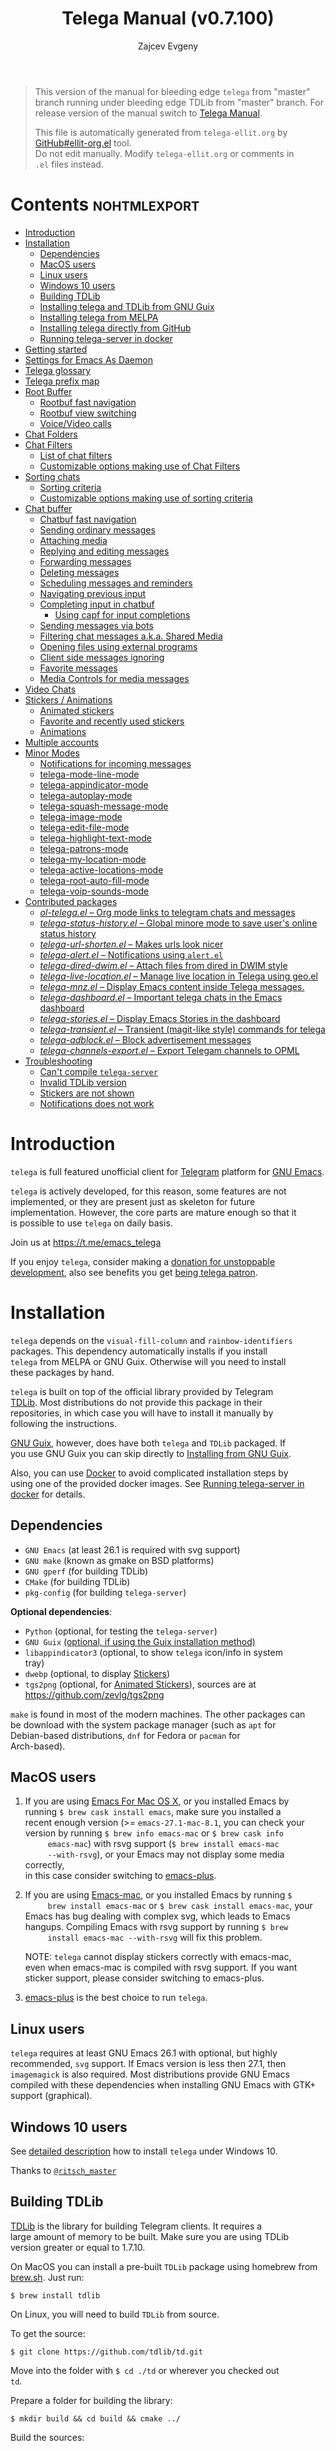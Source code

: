 #+options: timestamp:nil \n:t num:nil ellit-cid:t
#+title: Telega Manual (v0.7.100)
#+author: Zajcev Evgeny
#+startup: showall

#+macro: nl          (eval (concat "\n" (make-string (1- (string-to-number $1)) ?\s)))
#+macro: user-option-ndv User Option: ~$1~ {{{nl(1)}}} {{{nl($2)}}} {{{vardoc($1, $2)}}} {{{nl(1)}}}
#+macro: user-option User Option: ~$1~ {{{nl(1)}}} {{{nl($2)}}} {{{vardoc($1, $2)}}} {{{nl(1)}}} {{{nl($2)}}} Default value: {{{eval((ellit-org-pp-code-block $1 $2), t)}}}
#+macro: user-option1 User Option: ~$1~ {{{nl(1)}}} {{{nl($2)}}} {{{vardoc1($1, $2)}}} {{{nl(1)}}} {{{nl($2)}}} Default value: {{{eval((ellit-org-pp-code-block $1 $2), t)}}}

#+begin_quote
This version of the manual for bleeding edge =telega= from "master"
branch running under bleeding edge TDLib from "master" branch. For
release version of the manual switch to [[https://zevlg.github.io/telega.el/index.html][Telega Manual]].

This file is automatically generated from =telega-ellit.org= by
[[https://github.com/zevlg/ellit-org.el][GitHub#ellit-org.el]] tool.
Do not edit manually.  Modify =telega-ellit.org= or comments in
=.el= files instead.
#+end_quote

* Contents                                                     :nohtmlexport:
:PROPERTIES:
:CUSTOM_ID: contents
:END:

  - [[#introduction][Introduction]]
  - [[#installation][Installation]]
    - [[#dependencies][Dependencies]]
    - [[#macos-users][MacOS users]]
    - [[#linux-users][Linux users]]
    - [[#windows-10-users][Windows 10 users]]
    - [[#building-tdlib][Building TDLib]]
    - [[#installing-telega-and-tdlib-from-gnu-guix][Installing telega and TDLib from GNU Guix]]
    - [[#installing-telega-from-melpa][Installing telega from MELPA]]
    - [[#installing-telega-directly-from-github][Installing telega directly from GitHub]]
    - [[#running-telega-server-in-docker][Running telega-server in docker]]
  - [[#getting-started][Getting started]]
  - [[#settings-for-emacs-as-daemon][Settings for Emacs As Daemon]]
  - [[#telega-glossary][Telega glossary]]
  - [[#telega-prefix-map][Telega prefix map]]
  - [[#root-buffer][Root Buffer]]
    - [[#rootbuf-fast-navigation][Rootbuf fast navigation]]
    - [[#rootbuf-view-switching][Rootbuf view switching]]
    - [[#voicevideo-calls][Voice/Video calls]]
  - [[#chat-folders][Chat Folders]]
  - [[#chat-filters][Chat Filters]]
    - [[#list-of-chat-filters][List of chat filters]]
    - [[#customizable-options-making-use-of-chat-filters][Customizable options making use of Chat Filters]]
  - [[#sorting-chats][Sorting chats]]
    - [[#sorting-criteria][Sorting criteria]]
    - [[#customizable-options-making-use-of-sorting-criteria][Customizable options making use of sorting criteria]]
  - [[#chat-buffer][Chat buffer]]
    - [[#chatbuf-fast-navigation][Chatbuf fast navigation]]
    - [[#sending-ordinary-messages][Sending ordinary messages]]
    - [[#attaching-media][Attaching media]]
    - [[#replying-and-editing-messages][Replying and editing messages]]
    - [[#forwarding-messages][Forwarding messages]]
    - [[#deleting-messages][Deleting messages]]
    - [[#scheduling-messages-and-reminders][Scheduling messages and reminders]]
    - [[#navigating-previous-input][Navigating previous input]]
    - [[#completing-input-in-chatbuf][Completing input in chatbuf]]
      - [[#using-capf-for-input-completions][Using capf for input completions]]
    - [[#sending-messages-via-bots][Sending messages via bots]]
    - [[#filtering-chat-messages-aka-shared-media][Filtering chat messages a.k.a. Shared Media]]
    - [[#opening-files-using-external-programs][Opening files using external programs]]
    - [[#client-side-messages-ignoring][Client side messages ignoring]]
    - [[#favorite-messages][Favorite messages]]
    - [[#media-controls-for-media-messages][Media Controls for media messages]]
  - [[#video-chats][Video Chats]]
  - [[#stickers--animations][Stickers / Animations]]
    - [[#animated-stickers][Animated stickers]]
    - [[#favorite-and-recently-used-stickers][Favorite and recently used stickers]]
    - [[#animations][Animations]]
  - [[#multiple-accounts][Multiple accounts]]
  - [[#minor-modes][Minor Modes]]
    - [[#notifications-for-incoming-messages][Notifications for incoming messages]]
    - [[#telega-mode-line-mode][telega-mode-line-mode]]
    - [[#telega-appindicator-mode][telega-appindicator-mode]]
    - [[#telega-autoplay-mode][telega-autoplay-mode]]
    - [[#telega-squash-message-mode][telega-squash-message-mode]]
    - [[#telega-image-mode][telega-image-mode]]
    - [[#telega-edit-file-mode][telega-edit-file-mode]]
    - [[#telega-highlight-text-mode][telega-highlight-text-mode]]
    - [[#telega-patrons-mode][telega-patrons-mode]]
    - [[#telega-my-location-mode][telega-my-location-mode]]
    - [[#telega-active-locations-mode][telega-active-locations-mode]]
    - [[#telega-root-auto-fill-mode][telega-root-auto-fill-mode]]
    - [[#telega-voip-sounds-mode][telega-voip-sounds-mode]]
  - [[#contributed-packages][Contributed packages]]
    - [[#ol-telegael--org-mode-links-to-telegram-chats-and-messages][/ol-telega.el/ -- Org mode links to telegram chats and messages]]
    - [[#telega-status-historyel--global-minore-mode-to-save-users-online-status-history][/telega-status-history.el/ -- Global minore mode to save user's online status history]]
    - [[#telega-url-shortenel--makes-urls-look-nicer][/telega-url-shorten.el/ -- Makes urls look nicer]]
    - [[#telega-alertel--notifications-using-alertel][/telega-alert.el/ -- Notifications using =alert.el=]]
    - [[#telega-dired-dwimel--attach-files-from-dired-in-dwim-style][/telega-dired-dwim.el/ -- Attach files from dired in DWIM style]]
    - [[#telega-live-locationel--manage-live-location-in-telega-using-geoel][/telega-live-location.el/ -- Manage live location in Telega using geo.el]]
    - [[#telega-mnzel--display-emacs-content-inside-telega-messages][/telega-mnz.el/ -- Display Emacs content inside Telega messages.]]
    - [[#telega-dashboardel--important-telega-chats-in-the-emacs-dashboard][/telega-dashboard.el/ -- Important telega chats in the Emacs dashboard]]
    - [[#telega-storiesel--display-emacs-stories-in-the-dashboard][/telega-stories.el/ -- Display Emacs Stories in the dashboard]]
    - [[#telega-transientel--transient-magit-like-style-commands-for-telega][/telega-transient.el/ -- Transient (magit-like style) commands for telega]]
    - [[#telega-adblockel--block-advertisement-messages][/telega-adblock.el/ -- Block advertisement messages]]
    - [[#telega-channels-exportel--export-telegam-channels-to-opml][/telega-channels-export.el/ -- Export Telegam channels to OPML]]
  - [[#troubleshooting][Troubleshooting]]
    - [[#cant-compile-telega-server][Can't compile =telega-server=]]
    - [[#invalid-tdlib-version][Invalid TDLib version]]
    - [[#stickers-are-not-shown][Stickers are not shown]]
    - [[#notifications-does-not-work][Notifications does not work]]

* Introduction
:PROPERTIES:
:CUSTOM_ID: introduction
:END:

=telega= is full featured unofficial client for [[https://telegram.org][Telegram]] platform for [[https://www.gnu.org/software/emacs/][GNU Emacs]].

=telega= is actively developed, for this reason, some features are not
implemented, or they are present just as skeleton for future
implementation. However, the core parts are mature enough so that it
is possible to use =telega= on daily basis.

Join us at [[https://t.me/emacs_telega]]

If you enjoy =telega=, consider making a [[https://opencollective.com/telega][donation for unstoppable
development]], also see benefits you get [[#telega-patrons-mode][being telega patron]].

* Installation
:PROPERTIES:
:CUSTOM_ID: installation
:END:

=telega= depends on the =visual-fill-column= and =rainbow-identifiers=
packages.  This dependency automatically installs if you install
=telega= from MELPA or GNU Guix.  Otherwise will you need to install
these packages by hand.

=telega= is built on top of the official library provided by Telegram
[[https://core.telegram.org/tdlib][TDLib]].  Most distributions do not provide this package in their
repositories, in which case you will have to install it manually by
following the instructions.

[[https://guix.gnu.org/][GNU Guix]], however, does have both =telega= and =TDLib= packaged.  If
you use GNU Guix you can skip directly to [[#installing-telega-and-tdlib-from-gnu-guix][Installing from GNU Guix]].

Also, you can use [[https://www.docker.com/][Docker]] to avoid complicated installation steps by
using one of the provided docker images.  See [[#running-telega-server-in-docker][Running telega-server in
docker]] for details.

** Dependencies
:PROPERTIES:
:CUSTOM_ID: dependencies
:END:

- =GNU Emacs= (at least 26.1 is required with svg support)
- =GNU make= (known as gmake on BSD platforms)
- =GNU gperf= (for building TDLib)
- =CMake= (for building TDLib)
- =pkg-config= (for building =telega-server=)

**Optional dependencies**:
- =Python= (optional, for testing the =telega-server=)
- =GNU Guix= _(optional, if using the Guix installation method)_
- =libappindicator3= (optional, to show =telega= icon/info in system
  tray)
- =dwebp= (optional, to display [[#stickers][Stickers]])
- =tgs2png= (optional, for [[#animated-stickers][Animated Stickers]]), sources are at
  https://github.com/zevlg/tgs2png

=make= is found in most of the modern machines. The other packages can
be download with the system package manager (such as =apt= for
Debian-based distributions, =dnf= for Fedora or =pacman= for
Arch-based).

** MacOS users
:PROPERTIES:
:CUSTOM_ID: macos-users
:END:

1. If you are using [[https://emacsformacosx.com/][Emacs For Mac OS X]], or you installed Emacs by
   running ~$ brew cask install emacs~, make sure you installed a
   recent enough version (>= =emacs-27.1-mac-8.1=, you can check your
   version by running ~$ brew info emacs-mac~ or ~$ brew cask info
      emacs-mac~) with rsvg support (~$ brew install emacs-mac
      --with-rsvg~), or your Emacs may not display some media correctly,
   in this case consider switching to [[https://github.com/d12frosted/homebrew-emacs-plus][emacs-plus]].

2. If you are using [[https://bitbucket.org/mituharu/emacs-mac/][Emacs-mac]], or you installed Emacs by running ~$
      brew install emacs-mac~ or ~$ brew cask install emacs-mac~, your
   Emacs has bug dealing with complex svg, which leads to Emacs
   hangups.  Compiling Emacs with rsvg support by running ~$ brew
      install emacs-mac --with-rsvg~ will fix this problem.

   NOTE: =telega= cannot display stickers correctly with emacs-mac,
   even when emacs-mac is compiled with rsvg support.  If you want
   sticker support, please consider switching to emacs-plus.

3. [[https://github.com/d12frosted/homebrew-emacs-plus][emacs-plus]] is the best choice to run =telega=.

** Linux users
:PROPERTIES:
:CUSTOM_ID: linux-users
:END:

=telega= requires at least GNU Emacs 26.1 with optional, but highly
recommended, =svg= support. If Emacs version is less then 27.1, then
=imagemagick= is also required.  Most distributions provide GNU Emacs
compiled with these dependencies when installing GNU Emacs with GTK+
support (graphical).

** Windows 10 users
:PROPERTIES:
:CUSTOM_ID: windows-10-users
:END:

See [[https://ritschmaster.github.io/2021/06/13/Using-telga-in-Windows-10.html][detailed description]] how to install =telega= under Windows 10.

Thanks to [[https://t.me/ritsch_master][=@ritsch_master=]]

** Building TDLib
:PROPERTIES:
:CUSTOM_ID: building-tdlib
:END:

[[https://core.telegram.org/tdlib][TDLib]] is the library for building Telegram clients. It requires a
large amount of memory to be built.  Make sure you are using TDLib
version greater or equal to 1.7.10.

On MacOS you can install a pre-built =TDLib= package using homebrew from
[[https://brew.sh][brew.sh]].  Just run:
#+begin_src shell
  $ brew install tdlib
#+end_src

On Linux, you will need to build =TDLib= from source.

To get the source:
#+begin_src shell
  $ git clone https://github.com/tdlib/td.git
#+end_src

Move into the folder with ~$ cd ./td~ or wherever you checked out
=td=.

Prepare a folder for building the library:
#+begin_src shell
  $ mkdir build && cd build && cmake ../
#+end_src

Build the sources:
#+begin_src shell
  $ make -jN
#+end_src

with ~N~ number of cores that should be used for the compilation (the
optimal value is the number of physical cores on the machine).

Finally, to install the library system-wide:
#+begin_src shell
  $ sudo make install
#+end_src

It will install headers to =/usr/local/include= and library itself
into =/usr/local/lib=.  If you have TDLib installed in other location,
don't forget to modify ~telega-server-libs-prefix~ before starting
=telega=.

** Installing telega and TDLib from [[https://guix.gnu.org/][GNU Guix]]
:PROPERTIES:
:CUSTOM_ID: installing-telega-and-tdlib-from-gnu-guix
:END:

=telega= and =TDLib= are both available in GNU Guix. If you have a
resource constrained machine or would simply prefer to bypass
compiling =TDLib= from source, this is a good option!

On Guix System:
#+begin_src shell
  $ guix package -i emacs-telega font-gnu-{unifont,freefont}
#+end_src

The latter two packages provide glyphs used by =telega=.

On "Foreign" Distributions:
- Use the shell installer script, or install GNU Guix manually on-top
  of your current distribution. [[https://guix.gnu.org/manual/en/html_node/Installation.html#Installation][Installation Documentation]]

- Enable fetching substitutes from the build server cache if you do
  not wish to build from source. [[https://guix.gnu.org/manual/en/html_node/Substitute-Server-Authorization.html#Substitute-Server-Authorization][Substitute Server Authorization]]

- And finally, run:
  #+begin_src shell
    $ guix package -i emacs emacs-telega
  #+end_src

It is easiest to use the version of Emacs installed from GNU Guix
because it is modified with an autoloader to identify and
automatically use Emacs packages installed from Guix. Alternatively,
if you wish to use the bundle of Emacs provided by your distribution,
you may install the =telega= elisp sources through MELPA and use Guix
to provide the server binary precompiled.

Consult the official GNU Guix documentation for further
questions. Issues related to the GUIX package must be accompanied by
the [[https://github.com/zevlg/telega.el/labels/guix][GUIX label]] in the issue tracker.

Do note that since =telega= is actively maintained installations from
Guix might at times lag behind master, but regular attempts to keep it
updated will occur.  If the version in Guix is too outdated or is
missing a feature, please use the protocol for the issue tracker.

** Installing telega from MELPA
:PROPERTIES:
:CUSTOM_ID: installing-telega-from-melpa
:END:

=telega= is available from [[https://melpa.org][MELPA]], so you can install it from there as
usual package.  This is a preferable method, because it will
automatically handle all dependencies and provides autoloads.

For TDLib 1.7.0 release you might
consider stable =telega= version.  Stable =telega= version won't
require you to rebuild TDLib until next TDLib 1.8.0 release, =telega= updates will work with
1.7.0.  Stable =telega= is placed
in [[https://stable.melpa.org/][MELPA Stable]].  Package configuration for =telega= from MELPA Stable
might look like:
#+begin_src emacs-lisp
  (add-to-list 'package-archives
  	     '("melpa-stable" . "https://stable.melpa.org/packages/"))
  (add-to-list 'package-pinned-packages '(telega . "melpa-stable"))
#+end_src

=telega= from unstable [[https://melpa.org][MELPA]] is a bleeding edge of the =telega=
development and =telega= updates might require also TDLib
update/rebuild sometimes.  However, it brings you all newer (probably
incompatible with TDLib 1.7.0)
functionality faster, no need to wait for TDLib 1.8.0 to access newer features.

Or you could use git repository with this melpa-style recipe for [[https://github.com/quelpa/quelpa][quelpa]]:

#+begin_src emacs-lisp
  (quelpa '(telega :fetcher github
  		 :repo "zevlg/telega.el"
  		 :branch "master"
  		 :files (:defaults "contrib" "etc" "server" "Makefile")))
#+end_src

** Installing telega directly from GitHub
:PROPERTIES:
:CUSTOM_ID: installing-telega-directly-from-github
:END:

Make sure dependencies are installed with @@html:<kbd>@@M-x package-install RET visual-fill-column RET@@html:</kbd>@@ and @@html:<kbd>@@M-x package-install RET rainbow-identifiers RET@@html:</kbd>@@.

Get the source:
#+begin_src shell
  $ git clone https://github.com/zevlg/telega.el
  $ cd telega.el
  $ make compile
#+end_src

Finally load =telega= into Emacs using:
#+begin_src emacs-lisp
  (use-package telega
    :load-path  "~/telega.el"
    :commands (telega)
    :defer t)
#+end_src

Or with:
#+begin_src emacs-lisp
  (add-to-list 'load-path "~/telega.el")
  (require 'telega)
#+end_src

The code should be put in the configuration file for Emacs, which
usually is =init.el=, or =emacs.el=.

** Running telega-server in docker                                      :new:
:PROPERTIES:
:CUSTOM_ID: running-telega-server-in-docker
:END:

Pull latest =telega-server= image:
#+begin_src shell
  $ docker pull zevlg/telega-server:latest
#+end_src

Make =telega= know you want to use docker by adding this to your =init.el=:
#+begin_src emacs-lisp
  (setq telega-use-docker t)
#+end_src

That's it, you are ready to get starting.  However, you might anyway
need to have local =ffmpeg= installation to utilize some =telega=
features, such as playing audio/voice messages, capturing video/voice
notes, etc.

* Getting started
:PROPERTIES:
:CUSTOM_ID: getting-started
:END:

Start =telega= with @@html:<kbd>@@M-x telega RET@@html:</kbd>@@. The first time it will
ask for the phone number you have associated with the Telegram
network.

Some options affecting =TDLib= runtime:
- User Option: ~telega-directory~ 

  Directory for telega runtime files.
  Set this variable before loading telega, because other variables
  depends on ~telega-directory~ value.


Default value: "~/.telega"

- User Option: ~telega-options-plist~ 

  Plist of options to set.
  To use custom language pack (from "tdesktop" localization target),
  add ~:language_pack_id~ option.
  Only writable options can be set.  See: https://core.telegram.org/tdlib/options 

  Default value: ~(:online t :localization_target "tdesktop")~
- User Option: ~telega-proxies~ 

  List of proxies.
  Format is:
    (:server "<SERVER>" :port <PORT> :enable <BOOL> :type <PROXY-TYPE>)

  where PROXY-TYPE is one of:
  - (:@type "proxyTypeSocks5" :username <USER> :password <PASSWORD>)
  - (:@type "proxyTypeHttp" :username <USER> :password <PASSWORD>
    :http_only <BOOL>)
  - (:@type "proxyTypeMtproto" :secret <SECRET-STRING>)

  <BOOL> is either t or ~:false~, nil is not valid value. 

  Default value: ~nil~
- User Option: ~telega-my-location~ 

  Set to non-nil to use this as location of me.
  Plist in form (:latitude <LAT> :longitude <LONG>)
  To publically expose this location set ~:is_location_visible~ to
  non-nil in ~telega-options-plist~.
  Used to calculate distances from other peers to me. 

  Default value: ~nil~

  See also [[#telega-my-location-mode][telega-my-location-mode]] to automatically update
  ~telega-my-location~ when you send location message to the
  "Saved Messages" using mobile Telegram client.

To list all available customizable user options use ~M-x
customize-group RET telega RET~ command.

* Settings for Emacs As Daemon
:PROPERTIES:
:CUSTOM_ID: settings-for-emacs-as-daemon
:END:

Some people starts Emacs in daemon mode, i.e. =emacs --daemon=.  Such
Emacs instance has no frames, frames are created when needed and
connects to the daemon process.

=telega= autodetects values for some variables at load time by
examining current frame parameters and window system possibilities.
This won't work in daemon mode.  You need to explicitly specify values
for that variables.  Most notable options are:
- User Option: ~telega-use-images~ 

  Non-nil to show images.
  Explicitly set it to non-nil if using Emacs as a service and
  want to create X frames to show images.
  See https://zevlg.github.io/telega.el/#settings-for-emacs-as-daemon

- User Option: ~telega-emoji-font-family~ 

  Font to use for emoji image generation using ~telega-emoji-create-svg~.

- User Option: ~telega-emoji-use-images~ 

  Non-nil to use images for emojis.

- User Option: ~telega-online-status-function~ 

  Function used to determine if user is online.
  Function should return non-nil if user is online, and nil if offline.
  See https://github.com/zevlg/telega.el/issues/171


Setting ~telega-use-images~ **before** loading =telega= is essential,
because many other custom options depends on its value.

* Telega glossary
:PROPERTIES:
:CUSTOM_ID: telega-glossary
:END:

Before start, please read [[https://core.telegram.org/tdlib/getting-started#tdlib-glossary][TDLib glossary]]

=telega= tries to keep TDLib's terminology, however introduces some
new terms specific to =telega=.  All of them are used in the manual.

- Root Buffer a.k.a. rootbuf :: 
     Buffer with list of chats, you see it just after @@html:<kbd>@@M-x telega RET@@html:</kbd>@@.
     Most of the time rootbuf term is used in the manual.
     See [[#root-buffer][Root Buffer]]

- Root View :: 
     Root Buffer can be shown in different ways.  Way rootbuf is shown is
     called root view.
     See [[#root-buffer][Root Buffer]]

- Chat Buffer a.k.a. chatbuf :: 
     Buffer with chat contents.
     See [[#chat-buffer][Chat Buffer]]

- Button :: 
     Ordinary Emacs Button (see =button.el=).  Some outlined area with
     text, that can be acted on.  Pressing @@html:<kbd>@@RET@@html:</kbd>@@ on the
     button, executes button action.  There are many buttons of different
     kind in =telega=

- Chat Button :: 
     Button referring to some chat.  Action for such button is to open
     corresponding chatbuf.

     rootbuf lists the chat buttons, such as:
     #+begin_example
       {🎗Saved Messages            }📌  📹 Video (10s)               Fri✓
       [Emacs | Emacs (english)     ]  @oldosfan: same                Fri
       ...
     #+end_example

- Chat Filter :: 
     S-exp expression used to match chats.
     See [[#chat-filters][Chat Filters]] for the details.

- Active Chat Filter :: 
     List of chat filters applied to the chat list in rootbuf.

     Only chats matching **all** chat filters in the active chat filter
     are displayed in rootbuf.  Active chat filter is displayed above the
     chat list in rootbuf, such as:
     #+begin_example
       -/------------------------------(main)--------------------------------
     #+end_example

     ~(telega-filter-active)~ returns active chat filter.

  - User Option: ~telega-filter-default~ 

    Default chat filter to apply. 

    Default value: ~main~

- Custom Chat Filter :: 
     Chat filter associated with a name.

     Custom chat filters are displayed as buttons above the chat list in
     the rootbuf, such as:
     #+begin_example
       [243:📑Main      4890]  [51:Groups       4677]  [27:Channels      210]
       [53:Contacts         ]  [0:Important         ]  [3:📑Archive      670]
     #+end_example

     Action for such buttons is to add corresponding chat filter to
     active chat filter.

     However, buttons that corresponds to a Telegram Folder, including
     "Main" and "Archive", substitutes folder in active chat filter with
     new one at button.

  - User Option: ~telega-filter-button-width~ 

    Width of the custom filter buttons.
    If integer, then use this number of chars.
    If float in range (0..1), then occupy this percents of
    ~telega-root-fill-column~ chars, but not less then 15 chars.
    If list, where first element is float, then use 1 and 2 list values as
    min and max values for a width calculation using
    ~telega-canonicalize-number~. 

    Default value: ~(0.25 17 25)~
  - User Option: ~telega-filters-custom~ 

    Alist of custom filters in form (NAME . CHAT-FILTER).
    NAME is evaluated to get resulting string, so it could be a lisp
    form.
    This filters are displayed as filter buttons at the top of rootbuf. 

    Default value: 
    #+begin_src emacs-lisp
      (("Main" . main)
       ("Important" or mention
        (and unread unmuted))
       ("Online" and
        (not saved-messages)
        (online-status "Online"))
       ("Groups" type basicgroup supergroup)
       ("Channels" type channel)
       ("Archive" . archive))
    #+end_src

  - User Option: ~telega-filter-custom-expand~ 

    Non-nil to expand custom filter when adding to active filters. 

    Default value: ~t~
  - User Option: ~telega-filter-custom-show-folders~ 

    Non-nil to show telegram folders along the side with custom filters. 

    Default value: ~t~

- Chat Sort Criteria :: 
     List of symbols denoting how to sort chats.
     See [[#sorting-chats][Sorting Chats]]

- Active Sort Criteria a.k.a. active sorter :: 
     Sort criteria applied to the chat list in rootbuf.

     By default, chats are sorted according to internal Telegram order
     (except for chats with custom order).

     In case active sorter is enabled, it is displayed above the chat
     list in rootbuf, such as:
     #+begin_example
       -\---------------------(unread-count join-date)-----------------------
     #+end_example

- Me user a.k.a. me :: 
     User currently logged in, ~(telega-user-me)~ returns me.

     me means you, not me.

     Chat with me is also known as "Saved Messages".

* Telega prefix map
:PROPERTIES:
:CUSTOM_ID: telega-prefix-map
:END:

=telega= has prefix map for common =telega= commands, such as
switching to rootbuf, switch to "Saved Messages", sending current
buffer as file to a chat, switching accounts, opening chat or
switching to some chat.

It is convenient to have it somewhere accessible from ~global-map~,
say @@html:<kbd>@@C-c t@@html:</kbd>@@.  To do so use next code in your =init.el=:

#+begin_src
  (define-key global-map (kbd "C-c t") telega-prefix-map)
#+end_src

Or if =telega= is not accessible to autoload at start time, then use:

#+begin_src
  (add-hook 'telega-load-hook
  	  (lambda ()
  	    (define-key global-map (kbd "C-c t") telega-prefix-map)))
#+end_src

Telega prefix map bindings:

- @@html:<kbd>@@a@@html:</kbd>@@ (~telega-account-switch~) :: 
     Switch to the ~ACCOUNT-NAME~.

- @@html:<kbd>@@b@@html:</kbd>@@ (~telega-switch-buffer~) :: 
     Interactively switch to chat ~BUFFER~.

- @@html:<kbd>@@c@@html:</kbd>@@ (~telega-chat-with~) :: 
     Start messaging with ~CHAT-OR-USER~.

- @@html:<kbd>@@e@@html:</kbd>@@ (~telega-edit-file-switch-buffer~) :: 
     Interactively switch to ~BUFFER~ having ~telega-edit-file-mode~.

- @@html:<kbd>@@i@@html:</kbd>@@ (~telega-switch-important-chat~) :: 
     Switch to important ~CHAT~ if any.
     If @@html:<kbd>@@C-u@@html:</kbd>@@ is used, then select first chat if
     multiple chats are important.

- @@html:<kbd>@@f@@html:</kbd>@@ (~telega-buffer-file-send~) :: 
     Prepare ~FILE~ to be sent as document or photo to ~CHAT~.
     If @@html:<kbd>@@C-u@@html:</kbd>@@ is specified, then always send as a file.
     Otherwise ~FILE~ type is automatically detected.
     If called interactively, then file associated with current buffer
     is used as ~FILE~.
     If current buffer is dired, then send all marked files.

- @@html:<kbd>@@s@@html:</kbd>@@ (~telega-saved-messages~) :: 
     Switch to "Saved Messages" chat buffer.
     If "Saved Messages" chat is not opened, then open it.
     If @@html:<kbd>@@C-u@@html:</kbd>@@ is specified, then goto prompt otherwise
     keep the point, where it is.

- @@html:<kbd>@@t@@html:</kbd>@@ (~telega~) :: 
     Start telega.el Telegram client.
     Pop to root buffer.
     If @@html:<kbd>@@C-u@@html:</kbd>@@ is specified, then do not pop to root buffer.

- @@html:<kbd>@@u@@html:</kbd>@@ (~telega-switch-unread-chat~) :: 
     Switch to next unread message in next unread ~CHAT~.
     Chat considered unread if matches ~telega-filter-unread-chats~ chat filter.

     Customizable options:
  - User Option: ~telega-filter-unread-chats~ 

    Chat Filter for ~telega-switch-unread-chat~ command. 

    Default value: ~(and main unread)~

- @@html:<kbd>@@w@@html:</kbd>@@ (~telega-browse-url~) :: 
     Open the ~URL~.
     If ~URL~ can be opened directly inside telega, then do it.
     Invite links and link to users can be directly opened in telega.
     If ~IN-WEB-BROWSER~ is non-nil then force opening in web browser.

* Root Buffer
:PROPERTIES:
:CUSTOM_ID: root-buffer
:END:

rootbuf is the heart of the =telega=.  Switch to rootbuf with
@@html:<kbd>@@M-x telega RET@@html:</kbd>@@ or use
@@html:<kbd>@@t@@html:</kbd>@@ (~telega~) binding from the
[[#telega-prefix-map][Telega prefix map]].

*TODO*: describe parts of the rootbuf: status, custom-filters,
*folders, active chat filter, active chat sorter

rootbuf lists chats filtered by active chat filter.  Press
@@html:<kbd>@@h@@html:</kbd>@@, @@html:<kbd>@@i@@html:</kbd>@@ (~telega-describe-chat~) to get
detailed description of the chat at point.

Important customizable options:
- User Option: ~telega-root-fill-column~ 

  Maximum width to use in root buffer to display active filters and chats. 

  Default value: ~70~

  This option is applied only if [[#telega-root-auto-fill-mode][telega-root-auto-fill-mode]] is
  disabled.  Default behaviour is to automatically adjust
  ~telega-root-fill-column~ to the width of the window displaying
  rootbuf.

- User Option: ~telega-root-keep-cursor~ 

  Non-nil to keep cursor at current chat, even if chat's order changes.
  Set to ~track~, to move cursor to corresponding chat button, when
  chat buffers are switched, useful in side-by-side window setup
  for rootbuf and chatbuf.

  Consider setting ~switch-to-buffer-preserve-window-point~ to nil,
  to make ~telega-root-keep-cursor~ always work as expected. 

  Default value: ~track~

** Rootbuf fast navigation
:PROPERTIES:
:CUSTOM_ID: rootbuf-fast-navigation
:END:

@@html:<kbd>@@M-g@@html:</kbd>@@ prefix in rootbuf is used to jump across chat buttons:

- @@html:<kbd>@@M-g u@@html:</kbd>@@ (~telega-root-next-unread~) :: 
     Move point to the next chat with unread message.

- @@html:<kbd>@@M-g i@@html:</kbd>@@ (~telega-root-next-important~) :: 
     Move point to the next chat with important messages.

     Important message is a message matching "Important" custom
     [[#chat-filters][chat filter]].  If there is no "Important"
     custom chat filter, then ~(or mention (and unread unmuted))~
     chat filter is used.

- @@html:<kbd>@@M-g @@@html:</kbd>@@, @@html:<kbd>@@M-g m@@html:</kbd>@@ (~telega-root-next-mention~) :: 
     Move point to the next chat with mention.

** Rootbuf view switching
:PROPERTIES:
:CUSTOM_ID: rootbuf-view-switching
:END:

Rootbuf view is the specific way how rootbuf is shown to the user.  By
default, list of the chats is shown, this is known as default root
view.

@@html:<kbd>@@v@@html:</kbd>@@ prefix in rootbuf is used to switch root views:
- @@html:<kbd>@@s@@html:</kbd>@@, @@html:<kbd>@@v s@@html:</kbd>@@ (~telega-view-search~) :: 
     View ~QUERY~ search results.

- @@html:<kbd>@@v n@@html:</kbd>@@ (~telega-view-nearby~) :: 
     View contacts and chats nearby ~telega-my-location~.

- @@html:<kbd>@@v v@@html:</kbd>@@ (~telega-view-reset~) :: 
     Reset rootview to the default value.

- @@html:<kbd>@@v 0@@html:</kbd>@@ (~telega-view-compact~) :: 
     Compact view for the rootbuf.

- @@html:<kbd>@@v 1@@html:</kbd>@@ (~telega-view-one-line~) :: 
     View chat list as one line.

- @@html:<kbd>@@v 2@@html:</kbd>@@ (~telega-view-two-lines~) :: 
     View chat list as 2 lines.

- @@html:<kbd>@@v t@@html:</kbd>@@ (~telega-view-topics~) :: 
     Group chats by ~telega-root-view-topics~.

     Customizable options:
  - User Option: ~telega-root-view-topics~ 

    Alist of topics for "topics" root view.
    Car is name of the topic, cdr is chat filter to match chats. 

    Default value: 
    #+begin_src emacs-lisp
      (("Important" or mention
        (and unread unmuted)))
    #+end_src

  - User Option: ~telega-root-view-topics-folders~ 

    Non-nil to add Chat Folders to the list of topics.
    Could be one of ~prepend~, ~append~ or nil. 

    Default value: ~append~
  - User Option: ~telega-root-view-topics-other-chats~ 

    Non-nil to show other chats in the "topics" root view. 

    Default value: ~t~

- @@html:<kbd>@@v F@@html:</kbd>@@ (~telega-view-files~) :: 
     View status of files known to telega.
     File can be in one of the state kinds: "downloading", "uploading",
     "partially-downloaded", "partially-uploaded", "downloaded".
     If @@html:<kbd>@@C-u@@html:</kbd>@@ is specified, then query user about file
     state kinds to show. By default all kinds are shown.

     If you use this view frequently, consider setting
     ~telega-chat-upload-attaches-ahead~ to nil, to avoid file
     duplications for "uploading" kind. See
     https://github.com/tdlib/td/issues/1348#issuecomment-752654650
     for details

     Press @@html:<kbd>@@d@@html:</kbd>@@ under downloaded filename to delete the
     file.  Only files cached by TDLib in the ~telega-cache-dir~
     can be deleted.

     Customizable options:
  - User Option: ~telega-root-view-files-exclude-subdirs~ 

    Alist specifying which subdirs to exclude when viewing files.
    car of each element is predicate matching file, and rest is list of
    subdirectories to ignore, i.e. if absolute file name contains any of
    the subdirectory in list, then file is ignored.
    Supported predicates: ~telega-file--downloading-p~,
    ~telega-file--uploading-p~, ~telega-file--downloaded-p~,
    ~telega-file--uploaded-p~, ~telega-file--partially-downloaded-p~,
    ~telega-file--partially-uploaded-p~ 

    Default value: ~((telega-file--downloaded-p "thumbnails" "profile_photos"))~
  - User Option: ~telega-chat-upload-attaches-ahead~ 

    Non-nil to upload attachments ahead, before message actually sent.
    Having this non-nil "speedups" uploading, its like files uploads instantly. 

    Default value: ~t~

- @@html:<kbd>@@v T@@html:</kbd>@@ (~telega-view-top~) :: 
     View top chats in all categories.

     Customizable options:
  - User Option: ~telega-root-view-top-categories~ 

    List of top categories with limits. 

    Default value: 
    #+begin_src emacs-lisp
      (("Users" . 10)
       ("Groups" . 10)
       ("Channels" . 10)
       ("Bots" . 10)
       ("InlineBots" . 10)
       ("Calls" . 10)
       ("ForwardChats" . 10))
    #+end_src


- @@html:<kbd>@@v S@@html:</kbd>@@ (~telega-view-settings~) :: 
     View and edit your Telegram settings.

- @@html:<kbd>@@v c@@html:</kbd>@@ (~telega-view-contacts~) :: 
     View contacts searched by ~QUERY~.
     If ~QUERY~ is empty string, then show all contacts.

- @@html:<kbd>@@v C@@html:</kbd>@@, @@html:<kbd>@@c l@@html:</kbd>@@ (~telega-view-calls~) :: 
     View calls.
     If @@html:<kbd>@@C-u@@html:</kbd>@@ is given, then view missed calls only.

- @@html:<kbd>@@v l@@html:</kbd>@@ (~telega-view-last-messages~) :: 
     View last messages in the chats.

- @@html:<kbd>@@v f@@html:</kbd>@@ (~telega-view-folders~) :: 
     View Telegram folders.

- @@html:<kbd>@@v d@@html:</kbd>@@ (~telega-view-deleted-chats~) :: 
     View recently deleted chats.

- @@html:<kbd>@@v *@@html:</kbd>@@ (~telega-view-favorite-messages~) :: 
     View favorite messages in all the chats.

Important customizable options:
- User Option: ~telega-root-default-view-function~ 

  Default view for the rootbuf. 

  Default value: ~telega-view-default~

  @@html:<kbd>@@v v@@html:</kbd>@@ (~telega-view-reset~) uses this
  function to reset root view.

** Voice/Video calls
:PROPERTIES:
:CUSTOM_ID: voicevideo-calls
:END:

Telegram provides nice voice/video calls.

**TODO** more documentation about voice/video calls support by
=telega=.

@@html:<kbd>@@c@@html:</kbd>@@ prefix in rootbuf is used to call VoIP commands:
- @@html:<kbd>@@c c@@html:</kbd>@@ (~telega-chat-call~) :: 
     Call to the user associated with the given private ~CHAT~.

- @@html:<kbd>@@c a@@html:</kbd>@@ (~telega-voip-accept~) :: 
     Accept last incoming ~CALL~.
     Discard active call if any.

- @@html:<kbd>@@c d@@html:</kbd>@@ (~telega-voip-discard~) :: 
     Discard the ~CALL~.
     If called interactively then discard active call.

- @@html:<kbd>@@c b@@html:</kbd>@@ (~telega-voip-buffer-show~) :: 
     Show callbuf for the CALL.

- @@html:<kbd>@@v C@@html:</kbd>@@, @@html:<kbd>@@c l@@html:</kbd>@@ (~telega-view-calls~) :: 
     View calls.
     If @@html:<kbd>@@C-u@@html:</kbd>@@ is given, then view missed calls only.

* Chat Folders
:PROPERTIES:
:CUSTOM_ID: chat-folders
:END:

[[https://telegram.org/blog/folders][Telegram has added]] a new
feature that allows users to organise chats into Chat Folders.

Each folder can have unlimited number of pinned chats.

Before Telegram had support for Chat Folders, =telega= implemented
custom chat label feature, resembling Chat Folders functionality.
But now custom chat label feature is deprecated in favor to Chat
Folders.  Use @@html:<kbd>@@M-x telega-folders-migrate-custom-labels RET@@html:</kbd>@@ to migrate your custom labels into Chat Folders.

@@html:<kbd>@@F@@html:</kbd>@@ prefix in rootbuf is used to operate on Chat Folders:
- @@html:<kbd>@@F +@@html:</kbd>@@ (~telega-folder-create~) :: 
     Create new Telegram folder with name ~FOLDER-NAME~.
     Use @@html:<kbd>@@C-u@@html:</kbd>@@ to create folder with icon name.

- @@html:<kbd>@@F -@@html:</kbd>@@ (~telega-folder-delete~) :: 
     Delete Telegram folder with ~FOLDER-NAME~.
     This won't delete any chat, just a folder.

- @@html:<kbd>@@F =@@html:</kbd>@@ (~telega-folders-reorder~) :: 
     Reorder Telegram folders to be in ~ORDERED-FOLDER-NAMES~ order.

- @@html:<kbd>@@F R@@html:</kbd>@@ (~telega-folder-rename~) :: 
     Assign new name and icon to the folder with ~FOLDER-NAME~.
     Use @@html:<kbd>@@C-u@@html:</kbd>@@ to change folder's icon name as well.

- @@html:<kbd>@@F a@@html:</kbd>@@ (~telega-chat-add-to-folder~) :: 
     Add ~CHAT~ to the Telegram folder named ~FOLDER-NAME~.
     You can add chat to multiple folders.

- @@html:<kbd>@@F d@@html:</kbd>@@ (~telega-chat-remove-from-folder~) :: 
     Remove ~CHAT~ from the folder named ~FOLDER-NAME~.

Customizable options for Chat Folders:
- User Option: ~telega-root-view-topics-folders~ 

  Non-nil to add Chat Folders to the list of topics.
  Could be one of ~prepend~, ~append~ or nil. 

  Default value: ~append~

- User Option: ~telega-folder-icons-alist~ 

  Alist of symbols to be used as folder icons instead of ~telega-symbol-folder~.
  See list of all available icon names in ~telega-folder-icon-names~. 

  Default value: 
  #+begin_src emacs-lisp
    (("Favorite" . "★")
     ("Love" . "♥")
     ("Travel" . "🛫")
     ("Cat" . "🐱")
     ("Sport" . "🏅")
     ("Mask" . "😷"))
  #+end_src


- User Option: ~telega-chat-folder-format~ 

  Non-nil to prefix chat's title with chat folder.
  %I - Replaced with folder's icon from ~telega-folder-icon-names~ or
       empty string if there is no icon.
  %i - Replaced with folder's icon from ~telega-folder-format~ or
       ~telega-symbol-folder~ if there is no icon.
  %f - Replaced with folder's title.
  %F - Replaced with folder's icon from ~telega-folder-icon-names~
       if icon is unique, or equivalent to %I%f. 

  Default value: 
  #+begin_src emacs-lisp
    #("%F | " 0 5
      (face bold))
  #+end_src


- User Option: ~telega-chat-folders-exclude~ 

  Exclude these folders when determining chat's folder.
  When determining which chat folder to use in
  ~telega-chat-folders-format~, these folders are excluded, if
  single folder is left, then it is used in the formatting. 

  Default value: ~("Unread" "Personal")~

- User Option: ~telega-filter-custom-show-folders~ 

  Non-nil to show telegram folders along the side with custom filters. 

  Default value: ~t~

* Chat Filters
:PROPERTIES:
:CUSTOM_ID: chat-filters
:END:

Chat Filters are used to match chats, same as regexps are used to
match strings.  Chat Filters uses S-exp notation similar to ~rx~
package for regexps.  Consider Chat Filters as extremely powerful
"Folders" functionality in official client.

Primitive Chat Filter is a specifier to match some property of the
chat.  Each primitive Chat Filter has name (elisp symbol) and
corresponding function named ~telega--filter-<FILTER-NAME>~.
You can specify primitive Chat Filter in either way:
1. ~<FILTER-NAME>~
2. ~( <FILTER-NAME> <ARG1> [<ARG2> ...] )~

Primitive Chat Filters are combined using ~and~, ~or~ and ~not~
filters, forming final Chat Filter.  So Chat Filter is a logical
combination of other Chat Filters, down to primitive Chat Filters.

Chat Filter examples:
- ~all~ :: 
     Matches all chats

- ~(or saved-messages (type channel bot))~ :: 
     Matches bots/channels chats or "Saved Messages" chat

- ~(and unmuted (unread 10) (mention 1))~ :: 
     Matches unmuted chats with at least 10 unread messages and at
     least one message with unread mention

Matching is done using ~telega-chat-match-p~ function.

@@html:<kbd>@@/@@html:</kbd>@@ prefix in rootbuf is used for some useful filtering
commands:

- @@html:<kbd>@@/ i@@html:</kbd>@@ (~telega-filter-by-important~) :: 
     Filter important chats.
     Important chat is a chat with unread messages and enabled notifications.
- @@html:<kbd>@@/ f@@html:</kbd>@@ (~telega-filter-by-folder~) :: 
     Match chats by Telegram ~FOLDER~.
- @@html:<kbd>@@/ e@@html:</kbd>@@, @@html:<kbd>@@/ :@@html:</kbd>@@ (~telega-filters-edit~) :: 
     Edit and reapply filters list.
- @@html:<kbd>@@/ a@@html:</kbd>@@ (~telega-filter-by-filter~) :: 
     Interactively select a Chat filter to add to active filter.
- @@html:<kbd>@@/ DEL@@html:</kbd>@@, @@html:<kbd>@@/ d@@html:</kbd>@@ (~telega-filters-pop-last~) :: 
     Pop last ~N~ filters.
- @@html:<kbd>@@/ !@@html:</kbd>@@ (~telega-filters-negate~) :: 
     Negate last filter.
     If @@html:<kbd>@@C-u@@html:</kbd>@@ is specified, then negate whole active filter.
- @@html:<kbd>@@/ /@@html:</kbd>@@ (~telega-filters-reset~) :: 
     Reset active filter to the ~telega-filter-default~.

For other Chat Filter bindings see below.

** List of chat filters
:PROPERTIES:
:CUSTOM_ID: list-of-chat-filters
:END:

- (any ~FILTER-LIST~...) :: 
     Matches if any filter in ~FILTER-LIST~ matches.

- (or ~FILTER-LIST~...) :: 
     Same as ~any~

- (all ~FILTER-LIST~...) :: 
     Matches if all filters in ~FILTER-LIST~ matches.
     Also matches if ~FILTER-LIST~ is empty.

- (and ~FILTER-LIST~...) :: 
     Same as ~all~

- (not ~FILTER~) :: 
     Matches if ~FILTER~ not maches.

- (type ~CHAT-TYPE-LIST~), @@html:<kbd>@@/ t@@html:</kbd>@@ (~telega-filter-by-type~) :: 
     Matches if chat type is one of ~CHAT-TYPE-LIST~.

     Every chat has a type.  Type is one of:
  - ~private~ Private chat with a Telegram user
  - ~secret~ Secret chat with a Telegram user
  - ~bot~ Chat with a Telegram bot
  - ~basicgroup~ Small chat group, could be upgraded to supergroup
  - ~supergroup~ Chat group with all the chat possibilities
  - ~channel~ Supergroup with unlimited members, where only admins can post messages

- (name ~REGEXP~) :: 
     Matches if chat's title matches ~REGEXP~.

- (search ~QUERY~), @@html:<kbd>@@/ s@@html:</kbd>@@ (~telega-filter-by-search~) :: 
     Matches if chat maches search QUERY.

- nearby, @@html:<kbd>@@/ n@@html:</kbd>@@ (~telega-filter-by-nearby~) :: 
     Matches if chat is nearby ~telega-my-location~.

- (custom ~NAME~), @@html:<kbd>@@/ C@@html:</kbd>@@ (~telega-filter-by-custom~) :: 
     Matches if custom filter with ~NAME~ matches.

- pin, @@html:<kbd>@@/ P@@html:</kbd>@@, @@html:<kbd>@@/ ^@@html:</kbd>@@ (~telega-filter-by-pin~) :: 
     Matches if chat is pinned.

- (has-username [ ~USERNAME~ ]) :: 
     Matches if chat has username associated with the chat.

- has-pinned-message :: 
     UNAVAILABLE since TDLib 1.6.10, chat has no fast way (property)
     to get know that chat has a pinned message.  See
     https://github.com/tdlib/td/issues/1275

- (unread [ ~N~ ]), @@html:<kbd>@@/ u@@html:</kbd>@@ (~telega-filter-by-unread~) :: 
     Matches if chat has least ~N~ unread messages.
     By default ~N~ is 1.
     Also matches chats marked as unread.

- (mention [ ~N~ ]), @@html:<kbd>@@/ m@@html:</kbd>@@ (~telega-filter-by-mention~) :: 
     Matches if chat has least ~N~ unread mentions.
     By default ~N~ is 1.

- unmuted, @@html:<kbd>@@/ y@@html:</kbd>@@ (~telega-filter-by-unmuted~) :: 
     Matches if chat has enabled notifications.

- (online-status ~STATUS-LIST~...), @@html:<kbd>@@/ o@@html:</kbd>@@ (~telega-filter-by-online-status~) :: 
     Matches private chat where user status is one of ~STATUS-LIST~.

     Each element in ~STATUS-LIST~ is one of: "Online", "Offline",
     "Recently", "LastWeek", "LastMonth" or "Empty"

- verified, @@html:<kbd>@@/ v@@html:</kbd>@@ (~telega-filter-by-verified~) :: 
     Matches if chat is verified.

- (ids ~ID-LIST~...) :: 
     Matches if chat's id is one of in ~ID-LIST~.

- (me-is-owner [ ~OR-ADMIN~ ]) :: 
     Matches if me is owner of the chat.
     Only basicgroup, supergroup and channel can be owned.
     If optional ~OR-ADMIN~ is specified, then match also if me is
     administrator in the chat.

- me-is-member :: 
     Matches if me is member of the chat.
     Matches only basicgroup, supergroup or a channel.

- has-last-message :: 
     Matches if chat has last message.

- has-avatar :: 
     Matches if chat has chat photo.

- has-animated-avatar :: 
     Matches if ~CHAT~ has animated chat photo.

- has-chatbuf, @@html:<kbd>@@/ b@@html:</kbd>@@ (~telega-filter-by-has-chatbuf~) :: 
     Matches if chat has corresponding chatbuf.

- (permission ~PERM~) :: 
     Matches if chat has ~PERM~ set in chat permissions.
     ~PERM~ could be one of listed in ~telega-chat--chat-permisions~.

- (my-permission ~PERM~) :: 
     Matches if me has ~PERM~ permission in the chat.
     ~PERM~ could be one of in ~telega-chat--chat-permisions~ list or in
     ~telega-chat--admin-permissions~ list.

- (restriction ~SUFFIX-LIST~...), @@html:<kbd>@@/ r@@html:</kbd>@@ (~telega-filter-by-restriction~) :: 
     Matches restricted chats.
     ~SUFFIX-LIST~ is a list of suffixes to filter on.
     Suffix can be one of:
  - "-all"      - All platforms
  - "-ios"      - For iOS devices
  - "-android"  - For Android devices
  - "-wp"       - Windows?

  If ~SUFFIX-LIST~ is not specified, then match any restriction reason.

  Chat restriction reason reported only if chat must be restricted
  by current client.  See
  [[https://github.com/tdlib/td/issues/1203][TDLib#1203]]

- (contact [ ~MUTUAL-P~ ]), @@html:<kbd>@@/ c@@html:</kbd>@@ (~telega-filter-by-contact~) :: 
     Matches private chats if corresponding user is a contact.
     If ~MUTUAL-P~ is non-nil, then mach only if contact is mutual.

- top, @@html:<kbd>@@/ T@@html:</kbd>@@ (~telega-filter-by-top~) :: 
     Matches if chat is in top usage.

- saved-messages :: 
     Matches only "Saved Messages" chat.

- replies-messages :: 
     Matches only "Replies" chat.

- tracking, @@html:<kbd>@@/ SPC@@html:</kbd>@@ (~telega-filter-by-tracking~) :: 
     Matches if chat is in tracking buffers list.

- last-message-by-me :: 
     Matches if chat's last message sent by me.

- (chat-list ~LIST-NAME~), @@html:<kbd>@@/ f@@html:</kbd>@@ (~telega-filter-by-folder~) :: 
     Matches if chat is in chat list named ~LIST-NAME~.
     ~LIST-NAME~ is ~main~ or ~archive~ symbol, or string naming Chat Folder.

- (folder ~FOLDER-NAMES~...), @@html:<kbd>@@/ f@@html:</kbd>@@ (~telega-filter-by-folder~) :: 
     Matches if chat belongs to some Chat Folder of ~FOLDER-NAMES~.

- main :: 
     Matches if chat from "Main" chat list.

- archive :: 
     Matches if chat is archived, i.e. in "Archive" chat list.

- has-scheduled-messages :: 
     Matches if chat has scheduled messages.

- has-action-bar :: 
     Matches if chat has active action bar.

- has-reply-markup :: 
     Matches if chat has reply markup message.

- can-get-statistics :: 
     Matches if statistics available for ~CHAT~.

     Available since TDLib 1.6.9

- has-linked-chat :: 
     Matches if ~CHAT~ is supergroup and has linked chat.

- has-discussion-group :: 
     Matches if ~CHAT~ is a channel with a linked discussion group.

- has-location :: 
     Matches if ~CHAT~ is supergroup and has linked chat.

- inactive-supergroups :: 
     Matches if ~CHAT~ is inactive supergroup.

- default-disable-notification :: 
     Matches if ~CHAT~ has non-nil default disable notification setting.

- temporary-muted :: 
     Matches if ~CHAT~ is temporary muted.

- fake-or-scam :: 
     Matches if chat is fake or scam user or group.

- (has-video-chat [ ~NON-EMPTY~ ]) :: 
     Matches if chat contains a live video chat.
     If non-nil ~NON-EMPTY~ is specified, then match only if video chat is
     not empty.

- has-favorite-messages :: 
     Matches if chat has favorite messages.

- is-public :: 
     Matches if chat has ~:message_ttl_setting~.

- is-broadcast-group :: 
     Matches if chat is a broadcast group.

- has-groups-in-common :: 
     Matches if corresponding user has groups in common with me.

- is-telega-patron :: 
     Matches if corresponding user is a telega patron.

** Customizable options making use of Chat Filters
:PROPERTIES:
:CUSTOM_ID: customizable-options-making-use-of-chat-filters
:END:

- User Option: ~telega-filter-default~ 

  Default chat filter to apply. 

  Default value: ~main~
- User Option: ~telega-filters-custom~ 

  Alist of custom filters in form (NAME . CHAT-FILTER).
  NAME is evaluated to get resulting string, so it could be a lisp
  form.
  This filters are displayed as filter buttons at the top of rootbuf. 

  Default value: 
  #+begin_src emacs-lisp
    (("Main" . main)
     ("Important" or mention
      (and unread unmuted))
     ("Online" and
      (not saved-messages)
      (online-status "Online"))
     ("Groups" type basicgroup supergroup)
     ("Channels" type channel)
     ("Archive" . archive))
  #+end_src

- User Option: ~telega-use-tracking-for~ 

  Specifies Chat Filter for chats to be tracked with tracking.el.
  Make sure you have tracking.el loaded if this option is used.
  Only chats with corresponding opened chatbuf are tracked.
  Tracking notifications for telega buffers will use the
  `telega-tracking` face. 

  Default value: ~nil~
- User Option: ~telega-rainbow-color-custom-for~ 

  List of custom colors for chats.
  Each element is cons cell, where car is Chat Filter, and cdr is color. 

  Default value: ~((saved-messages))~
- User Option: ~telega-chat-prompt-show-avatar-for~ 

  Show chat avatar nearby prompt input for chats matching this Chat Filter. 

  Default value: ~nil~
- User Option: ~telega-chat-group-messages-for~ 

  Chat Filter for chats where to group messages by sender. 

  Default value: 
  #+begin_src emacs-lisp
    (not
     (or saved-messages
         (type channel bot)))
  #+end_src

- User Option: ~telega-chat-show-deleted-messages-for~ 

  Chat Filter for chats where to show deleted messages in chatbuf. 

  Default value: ~nil~
- User Option: ~telega-chat-use-date-breaks-for~ 

  Chat Filter for chats where to insert date breaks.
  Date break is a special mark separating two messages received on
  different days. Such as:
  #+begin_example
    MSG1                              <--- msg sent on 27dec
    -------(28 December 2020)------   <--- date break
    MSG2                              <--- msg sent on 28dec
  #+end_example

  Default value: ~all~
- User Option: ~telega-root-view-topics~ 

  Alist of topics for "topics" root view.
  Car is name of the topic, cdr is chat filter to match chats. 

  Default value: 
  #+begin_src emacs-lisp
    (("Important" or mention
      (and unread unmuted)))
  #+end_src


* Sorting chats
:PROPERTIES:
:CUSTOM_ID: sorting-chats
:END:

It is possible to sort chats in rootbuf out of Telega built-in
order.  Sorting chats is done by some criteria.  Built-in criterias
are in ~telega-sort-criteria-alist~.  Do not insert criterias
directly into ~telega-sort-criteria-alist~, use
~define-telega-sorter~ instead.

@@html:<kbd>@@\@@html:</kbd>@@ prefix in rootbuf is used for sorting commands:

- @@html:<kbd>@@\ \@@html:</kbd>@@ (~telega-sort-reset~) :: 
     Reset active sorter.

     It is possible to add multiple criteria using ~telega-sort-reset~
     with prefix argument @@html:<kbd>@@C-u@@html:</kbd>@@.

- @@html:<kbd>@@\ s@@html:</kbd>@@, @@html:<kbd>@@\ a@@html:</kbd>@@ (~telega-sort-by-sorter~) :: 
     Interactively add ~CRITERIA~ to active sorter.
     If prefix ~ARG~ is used, then add sort criteria, instead of
     overwriting currently active one.

     Use this command to reset active sorter.

For other sorting keybindings see below.

** Sorting criteria
:PROPERTIES:
:CUSTOM_ID: sorting-criteria
:END:

- ~unread-count~, @@html:<kbd>@@\ u@@html:</kbd>@@ (~telega-sort-by-unread-count~) :: 
     Sort chats by number of unread messages in chat.

- ~title~, @@html:<kbd>@@\ t@@html:</kbd>@@ (~telega-sort-by-title~) :: 
     Sort chats alphabetically by chat title.

     Thanks to https://t.me/Kurvivor

- ~member-count~, @@html:<kbd>@@\ m@@html:</kbd>@@ (~telega-sort-by-member-count~) :: 
     Sort chats by number of members in the chat.

- ~online-members~, @@html:<kbd>@@\ o@@html:</kbd>@@ (~telega-sort-by-online-members~) :: 
     Sort chats by number of online members.

- ~join-date~, @@html:<kbd>@@\ j@@html:</kbd>@@ (~telega-sort-by-join-date~) :: 
     Sort chats by join date.  Last joined chats goes first.

- ~chatbuf-recency~, @@html:<kbd>@@\ v@@html:</kbd>@@ (~telega-sort-by-chatbuf-recency~) :: 
     Sort chats by chatbuf recency.  Recently used chats goes first.

- ~chatbuf-visibility~ :: 
     Sort chats by visibility in other window in DWIM style.
     See https://github.com/zevlg/telega.el/issues/165

- ~nearby-distance~ :: 
     Sort chats by nearby distance to me.
     See https://github.com/zevlg/telega.el/issues/165

- ~chats-in-common~ :: 
     Sort by number of chats in common.
     See https://github.com/zevlg/telega.el/issues/218

- ~last-seen~ :: 
     Sort by last seen activity.
     For private chats user's last seen date is taken.
     For other chats date of the last message is taken.

** Customizable options making use of sorting criteria
:PROPERTIES:
:CUSTOM_ID: customizable-options-making-use-of-sorting-criteria
:END:

- User Option: ~telega-chat-completing-sort-criteria~ 

  Criteria to sort chats in ~telega-completing-read-chat~. 

  Default value: ~(chatbuf-visibility chatbuf-recency)~
- User Option: ~telega-chat-switch-buffer-sort-criteria~ 

  Criteria to sort open chats when switching with ~telega-switch-buffer~. 

  Default value: ~chatbuf-recency~

* Chat buffer
:PROPERTIES:
:CUSTOM_ID: chat-buffer
:END:

Chatbuf is a Emacs buffer showing some Telegram chat.  Chatbuf
consists of a list of chat messages and an input for your messages
to send.  Press
@@html:<kbd>@@i@@html:</kbd>@@, @@html:<kbd>@@<down-mouse-3> <describe>@@html:</kbd>@@ (~telega-describe-message~) to
get detailed description of the message at point.

Important customizable options:
- User Option: ~telega-chat-fill-column~ 

  Column to fill chat messages to. 

  Default value: ~70~
- User Option: ~telega-chat-use-date-breaks-for~ 

  Chat Filter for chats where to insert date breaks.
  Date break is a special mark separating two messages received on
  different days. Such as:
  #+begin_example
    MSG1                              <--- msg sent on 27dec
    -------(28 December 2020)------   <--- date break
    MSG2                              <--- msg sent on 28dec
  #+end_example

  Default value: ~all~

** Chatbuf fast navigation
:PROPERTIES:
:CUSTOM_ID: chatbuf-fast-navigation
:END:

@@html:<kbd>@@M-g@@html:</kbd>@@ prefix in chatbuf is used to jump across various chat
messages:
- @@html:<kbd>@@M-g d@@html:</kbd>@@, @@html:<kbd>@@M-g !@@html:</kbd>@@ (~telega-chatbuf-goto-date~) :: 
     Goto last message before ~DATE~ timestamp.

- @@html:<kbd>@@M-g <@@html:</kbd>@@ (~telega-chatbuf-history-beginning~) :: 
     Jump to the first message in the chat history.

- @@html:<kbd>@@M-g r@@html:</kbd>@@, @@html:<kbd>@@M-g >@@html:</kbd>@@ (~telega-chatbuf-read-all~) :: 
     Jump to the last message in the chat history and mark all messages as read.
     If @@html:<kbd>@@C-u@@html:</kbd>@@ is used, then reset active messages filter.

- @@html:<kbd>@@M-g @@@html:</kbd>@@, @@html:<kbd>@@M-g m@@html:</kbd>@@ (~telega-chatbuf-next-unread-mention~) :: 
     Goto next unread mention in chat buffer.
     If there is no unread mentions, then search for last mention starting
     from message at point.

- @@html:<kbd>@@M-g u@@html:</kbd>@@ (~telega-chatbuf-next-unread~) :: 
     Goto next uneard message in chat.
     ~BUTTON-CALLBACK~ - callback to call with single argument - message
     button.

- @@html:<kbd>@@M-g ^@@html:</kbd>@@, @@html:<kbd>@@M-g P@@html:</kbd>@@ (~telega-chatbuf-goto-pinned-message~) :: 
     Goto next pinned message for the chatbuffer.

- @@html:<kbd>@@M-g x@@html:</kbd>@@ (~telega-chatbuf-goto-pop-message~) :: 
     Pop message from ~telega-chatbuf--messages-pop-ring~ and goto it.

- @@html:<kbd>@@M-g *@@html:</kbd>@@ (~telega-chatbuf-next-favorite~) :: 
     Goto next favorite message.
     See [[#favorite-messages][Favorite Messages]] for details.

- @@html:<kbd>@@M-g v@@html:</kbd>@@ (~telega-chatbuf-goto-video-chat~) :: 
     Goto video chat associated with the chat.
     See [[#video-chats][Video Chats]] for details.

** Sending ordinary messages
:PROPERTIES:
:CUSTOM_ID: sending-ordinary-messages
:END:

Type a text in the chatbuf input and press @@html:<kbd>@@RET@@html:</kbd>@@ to send the
message.  To insert newline in the middle of the input use ordinary
@@html:<kbd>@@C-j@@html:</kbd>@@ Emacs command.

You can apply markup to the input when sending message.  This is
controlled by number of @@html:<kbd>@@C-u@@html:</kbd>@@ pressed before @@html:<kbd>@@RET@@html:</kbd>@@
and value of the:
- User Option: ~telega-chat-input-markups~ 

  Markups to apply when sending input with @@html:<kbd>@@RET@@html:</kbd>@@.
  Each index in the list corresponds to the number of
  @@html:<kbd>@@C-u@@html:</kbd>@@ supplied before ~RET~, i.e. first element is
  used for ordinary ~RET~, second is used for ~C-u RET~, and third is for
  ~C-u C-u RET~ and so on.  Supported markups are defined in
  ~telega-chat-markup-functions~. 

  Default value: ~(nil "markdown1" "markdown2")~

Syntax for "markdown1" and "markdown2" markups:
#+begin_example
  1. *bold text*
  2. _italic text_
  2.1) __underline text__    (only for "markdown2")
  2.2) ~strike through text~ (only for "markdown2")
  3. `inlined code`
  4. ```<language-name-not-displayed>
      first line of multiline preformatted code
      second line
      last line```
  5. [link text](http://actual.url)
  6. [username](tg://user?id=<USER-ID>)"
#+end_example

Syntax for "org" markup:
#+begin_example
  1. *bold text*
  2. /italic text/
  3. _underline text_
  4. +strike through text+
  5. =pre text=
  6. ~code text~

  ,**NOT YET**
  7. #+begin_src <language>
     code line
     next code line
     ...
     ,#+end_src
  8. [[http://www.url][link description text]]
  9. [[tg://user?id=<USER-ID>][username]]
#+end_example

Also, you can intermix various markups, using @@html:<kbd>@@C-c C-a markup RET@@html:</kbd>@@ command.

To send media, along the side with the text message, use [[#attaching-media][media
attaching]] commands.

Important customizable options:
- User Option: ~telega-chat-input-markups~ 

  Markups to apply when sending input with @@html:<kbd>@@RET@@html:</kbd>@@. 

  Default value: ~(nil "markdown1" "markdown2")~
- User Option: ~telega-chat-ret-always-sends-message~ 

  Non-nil to make @@html:<kbd>@@RET@@html:</kbd>@@ always send a message.
  Otherwise
  @@html:<kbd>@@RET@@html:</kbd>@@
  sends a message only if point is at the end of the chatbuf input or
  inserts newline otherwise. 

  Default value: ~t~
- User Option: ~telega-chat-markup-functions~ 

  List of markups to use on ~C-c C-a markup RET~. 

  Default value: 
  #+begin_src emacs-lisp
    (("markdown1" . telega-markup-markdown1-fmt)
     ("markdown2" . telega-markup-markdown2-fmt)
     ("html" . telega-markup-html-fmt)
     ("org" . telega-markup-org-fmt))
  #+end_src

- User Option: ~telega-msg-edit-markup-spec~ 

  Cons cell specifying how to format message text when editing.
  car is a function to convert message's text to markup string.
  cdr is a markup name from ~telega-chat-markup-functions~ to use as
  markup attachment.  Use nil to edit message as is, without using
  "markup" attachment type. 

  Default value: ~(telega--fmt-text-markdown2 . "markdown2")~

** Attaching media
:PROPERTIES:
:CUSTOM_ID: attaching-media
:END:

You can attach various media into chatbuf input, using next bindings:
- @@html:<kbd>@@C-c C-a@@html:</kbd>@@ (~telega-chatbuf-attach~) :: 
     Attach something to the chatbuf input.
     @@html:<kbd>@@C-u@@html:</kbd>@@ is passed directly to the attachment function.
     See ~telega-chat-attach-commands~ for available attachment types.

- @@html:<kbd>@@C-c C-f@@html:</kbd>@@ (~telega-chatbuf-attach-media~) :: 
     Attach ~FILENAME~ as media, detecting media type by ~FILENAME~ extension.
     If @@html:<kbd>@@C-u@@html:</kbd>@@ is given, then attach as file.
     If ~AS-FILE-P~ is ~preview~, then attach as file with preview.  ~FILENAME~
     must be a photo in this case.

- @@html:<kbd>@@C-c C-v@@html:</kbd>@@ (~telega-chatbuf-attach-clipboard~) :: 
     Attach clipboard image to the chatbuf as photo.
     If @@html:<kbd>@@C-u@@html:</kbd>@@ is given, then attach clipboard as document.

Attachment types to attach with
@@html:<kbd>@@C-c C-a@@html:</kbd>@@ (~telega-chatbuf-attach~) defined in
~telega-chat-attach-commands~ user option:
- photo :: Attach ~FILENAME~ as photo to the chatbuf input.
- self-destruct-photo :: Attach a file as self destructing photo.
     This attachment can be used only in private chats.
- video :: Attach ~FILENAME~ as video to the chatbuf input.
- self-destruct-video :: Attach a file as self destructing video.
     This attachment can be used only in private chats.
- video-note :: Attach a (circled) video note to the chatbuf input.
     If @@html:<kbd>@@C-u@@html:</kbd>@@ is given, then attach existing file as
     video-note.  Otherwise record video note inplace.
     ~telega-vvnote-video-record-args~ is used as arguments to ffmpeg to
     record video notes.
- audio :: Attach ~FILENAME~ as audio to the chatbuf input.
- voice-note :: Attach a voice note to the chatbuf input.
     If @@html:<kbd>@@C-u@@html:</kbd>@@ is given, then attach existing file as
     voice-note.  Otherwise record voice note inplace.
     ~telega-vvnote-voice-cmd~ is used to record voice notes.
- file :: Attach ~FILENAME~ as document to the chatbuf input.
     If ~CONTENT-TYPE-DETECT-P~ is specified, then FILENAME's content type is
     automatically detected.
- gif :: Attach ~GIF-FILE~ as animation to the chatbuf input.
- location :: Attach location to the chatbuf input.
     If @@html:<kbd>@@C-u@@html:</kbd>@@ is given, then attach live location.
- poll :: Attach poll to the chatbuf input.
     Can be used only in group chats.
     ~QUESTION~ - Title of the poll.
     ~ANONYMOUS-P~ - Non-nil to create anonymous poll.
     ~ALLOW-MULTIPLE-ANSWERS-P~ - Non-nil to allow multiple answers.
     ~OPTIONS~ - List of strings representing poll options.
- contact :: Attach ~CONTACT~ user to the chatbuf input.
- sticker :: Attach a sticker.
     If @@html:<kbd>@@C-u@@html:</kbd>@@ is given, then attach recent or
     favorite sticker.  Otherwise choose a sticker from installed
     sticker sets.
- animation :: Attach an animation.
     If @@html:<kbd>@@C-u@@html:</kbd>@@ is given, then attach animation from
     a file, otherwise choose animation from list of saved animations.
- dice :: Attach random dice roll message.
- screenshot :: Attach screenshot to the chatbuf input.
     If numeric prefix arg ~N~ is given, then take screenshot in ~N~ seconds.
     If @@html:<kbd>@@C-u@@html:</kbd>@@ is given, then take screenshot of the screen area.
     Multiple @@html:<kbd>@@C-u@@html:</kbd>@@ increases delay before taking
     screenshot of the area.
     Uses ~telega-screenshot-function~ to take a screenshot.
- clipboard :: Attach clipboard image to the chatbuf as photo.
     If @@html:<kbd>@@C-u@@html:</kbd>@@ is given, then attach clipboard as document.
- markup :: Attach ~MARKUP-TEXT~ using ~MARKUP-NAME~ into chatbuf.
     Using this type of attachment it is possible to intermix multiple
     markups in the chatbuf input.
     Markups are defined in the ~telega-chat-markup-functions~ user option.
- theme :: Interactively attach new chat theme to the chat buffer.
- scheduled :: Mark content as scheduled.
     Send following message at ~TIMESTAMP~.
     If @@html:<kbd>@@C-u@@html:</kbd>@@ is given and chat is private and
     online status of the corresponding user is known, then send
     message when user gets online.
- disable-notification :: Toggle disable-notification chat option for the subsequent chatbuf input.
     Use this attachment to disable/enable notification on the receiver side.
- enable-notification :: Toggle disable-notification chat option for the subsequent chatbuf input.
     Use this attachment to disable/enable notification on the receiver side.
- disable-webpage-preview :: Disable webpage preview for the following text message.
- code :: Interactively attach a code of the ~LANGUAGE~ into chatbuf input.
     For non-interactive code attach, use ~telega-mnz--chatbuf-attach-internal~.

Special attachment types are =disable-webpage-preview=, =scheduled=,
=disable-notification= or =enable-notification=.  They do not attach
anything, but changes options on how to send the message.  Use
=scheduled= to [[#scheduling-messages-and-reminders][schedule messages]], =disable-notification= or
=enable-notification= to trigger notification on receiver side and
=disable-webpage-preview= to disable rich web page previews for URLs
in the message text.

Customizable options for attaching media:
- User Option: ~telega-chat-upload-attaches-ahead~ 

  Non-nil to upload attachments ahead, before message actually sent.
  Having this non-nil "speedups" uploading, its like files uploads instantly. 

  Default value: ~t~
- User Option: ~telega-chat-markup-functions~ 

  List of markups to use on ~C-c C-a markup RET~. 

  Default value: 
  #+begin_src emacs-lisp
    (("markdown1" . telega-markup-markdown1-fmt)
     ("markdown2" . telega-markup-markdown2-fmt)
     ("html" . telega-markup-html-fmt)
     ("org" . telega-markup-org-fmt))
  #+end_src


** Replying and editing messages
:PROPERTIES:
:CUSTOM_ID: replying-and-editing-messages
:END:

To reply/edit the message, put point on the message you want to
reply/edit and press
@@html:<kbd>@@r@@html:</kbd>@@, @@html:<kbd>@@<down-mouse-3> <reply>@@html:</kbd>@@ (~telega-msg-reply~) to reply or
@@html:<kbd>@@e@@html:</kbd>@@, @@html:<kbd>@@<down-mouse-3> <edit>@@html:</kbd>@@ (~telega-msg-edit~) to edit.

Aux prompt will be show just above the chatbuf prompt, such as:
#+begin_example
  [✕]| Reply: @demash> Trying to install telega  M-x packag…
  (T)>>>
#+end_example

To cancel aux prompt press on the cross button, or use
@@html:<kbd>@@C-c C-k@@html:</kbd>@@, @@html:<kbd>@@C-M-c@@html:</kbd>@@, @@html:<kbd>@@M-ESC@@html:</kbd>@@ (~telega-chatbuf-cancel-aux~)
binding.
@@html:<kbd>@@C-c C-k@@html:</kbd>@@, @@html:<kbd>@@C-M-c@@html:</kbd>@@, @@html:<kbd>@@M-ESC@@html:</kbd>@@ (~telega-chatbuf-cancel-aux~) accepts
@@html:<kbd>@@C-u@@html:</kbd>@@ prefix, if used then chatbuf's input is also canceled.

To edit your previously sent message press
@@html:<kbd>@@M-p@@html:</kbd>@@ (~telega-chatbuf-edit-prev~).

It is possible to edit message with markup text inside.  Formatting
for such messages is controlled by:
- User Option: ~telega-msg-edit-markup-spec~ 

  Cons cell specifying how to format message text when editing.
  car is a function to convert message's text to markup string.
  cdr is a markup name from ~telega-chat-markup-functions~ to use as
  markup attachment.  Use nil to edit message as is, without using
  "markup" attachment type. 

  Default value: ~(telega--fmt-text-markdown2 . "markdown2")~

  @@html:<kbd>@@e@@html:</kbd>@@, @@html:<kbd>@@<down-mouse-3> <edit>@@html:</kbd>@@ (~telega-msg-edit~) accepts
  @@html:<kbd>@@C-u@@html:</kbd>@@ prefix to edit message as-is without using markup
  attachment with markup name specified in this option.

** Forwarding messages
:PROPERTIES:
:CUSTOM_ID: forwarding-messages
:END:

To forward a message, put cursor under the message which you want to
forward and press
@@html:<kbd>@@f@@html:</kbd>@@ (~telega-msg-forward-marked-or-at-point~)
and then select a Chat to forward a message to.  To forward multiple
messages at once, mark messages with the
@@html:<kbd>@@m@@html:</kbd>@@, @@html:<kbd>@@<down-mouse-3> <unmark>@@html:</kbd>@@, @@html:<kbd>@@<down-mouse-3> <mark>@@html:</kbd>@@ (~telega-msg-mark-toggle~) and then
press
@@html:<kbd>@@f@@html:</kbd>@@ (~telega-msg-forward-marked-or-at-point~)
on one of the messages.

There are few options how you can affect the way a message is forwarded:
1. @@html:<kbd>@@C-u f@@html:</kbd>@@ to forward a message copy, it will look like *you*
   sent a message.
2. @@html:<kbd>@@C-u C-u f@@html:</kbd>@@ To forward a message copy deleting or
   replacing caption it has.  Use this to forward media message with
   your own caption.

** Deleting messages
:PROPERTIES:
:CUSTOM_ID: deleting-messages
:END:

To delete a message, put cursor under the message you want to delete and press
@@html:<kbd>@@DEL@@html:</kbd>@@, @@html:<kbd>@@k@@html:</kbd>@@, @@html:<kbd>@@d@@html:</kbd>@@ (~telega-msg-delete-marked-or-at-point~).

As with [[#forwarding-messages][forwarding messages]], you can mark multiple messages to delete
with @@html:<kbd>@@m@@html:</kbd>@@, @@html:<kbd>@@<down-mouse-3> <unmark>@@html:</kbd>@@, @@html:<kbd>@@<down-mouse-3> <mark>@@html:</kbd>@@ (~telega-msg-mark-toggle~).

Also, you can ban/report message sender (and delete all messages from
this sender in the chat) with
@@html:<kbd>@@B@@html:</kbd>@@, @@html:<kbd>@@<down-mouse-3> <ban-sender>@@html:</kbd>@@ (~telega-msg-ban-sender~) when
cursor is under the message.

=telega= can keep deleted messages visible until chatbuf is
killed. This is controlled using custom variable:

- User Option: ~telega-chat-show-deleted-messages-for~ 

  Chat Filter for chats where to show deleted messages in chatbuf. 

  Default value: ~nil~

For example, to show deleted messages in all chats except for "Saved
Messages", use next:
#+begin_src emacs-lisp
  (setq telega-chat-show-deleted-messages-for '(not saved-messages))
#+end_src

** Scheduling messages and reminders
:PROPERTIES:
:CUSTOM_ID: scheduling-messages-and-reminders
:END:

To schedule a message, press @@html:<kbd>@@C-c C-a scheduled RET@@html:</kbd>@@,
select date and time to schedule message at, type text of a message
and send it as always.

To reschedule a message, first list all scheduled messages in the chat
with @@html:<kbd>@@C-c / scheduled RET@@html:</kbd>@@, then press
@@html:<kbd>@@e@@html:</kbd>@@, @@html:<kbd>@@<down-mouse-3> <edit>@@html:</kbd>@@ (~telega-msg-edit~) on the message
you want to reschedule, remove previous "Schedule" attachment and add
a new one at the beginning.

Message scheduled in "Saved Messages" chat is called reminder.

Whenever a scheduled message or reminder is sent, you get a special
notification marked with a 📅, so you don't get caught off-guard by
messages you planned in the past.

** Navigating previous input
:PROPERTIES:
:CUSTOM_ID: navigating-previous-input
:END:

You can navigate your previous chatbuf input using commands:
- @@html:<kbd>@@M-p@@html:</kbd>@@ (~telega-chatbuf-edit-prev~) :: 
     Edit previously sent message.
     If @@html:<kbd>@@C-u@@html:</kbd>@@ is given, then just copy last sent message.
- @@html:<kbd>@@M-n@@html:</kbd>@@ (~telega-chatbuf-edit-next~) :: 
     Edit message sent next to currently editing.
     If ~WITHOUT-AUX~ is specified with @@html:<kbd>@@C-u@@html:</kbd>@@, then
     instead of editing, just pop previously sent message as input.
- @@html:<kbd>@@M-r@@html:</kbd>@@ (~telega-chatbuf-input-search~) :: 
     Search for REGEX in chat input history.

     While searching input, you can use
     @@html:<kbd>@@M-p@@html:</kbd>@@ (~telega-chatbuf--input-search-input-prev~)
     and
     @@html:<kbd>@@M-n@@html:</kbd>@@ (~telega-chatbuf--input-search-input-next~)
     to cycle chatbuf input ring.

** Completing input in chatbuf
:PROPERTIES:
:CUSTOM_ID: completing-input-in-chatbuf
:END:

Powerful =company-mode= can be used to complete input in the chatbuf
with
@@html:<kbd>@@TAB@@html:</kbd>@@ (~telega-chatbuf-complete-or-next-link~).

=telega= provides few company backends, such as:

- telega-company-emoji :: Complete emojis via ~:<emoji>:~
     syntax. Completion is done using predefined set of emojis.

     Customizable Options:
  - User Option: ~telega-emoji-fuzzy-match~ 

    Non-nil to use fuzzy prefix matching.
    For example without fuzzy matches, prefix ~:jo~ will match only
    ~:joy:~, ~:joy-cat:~ and ~:joystick:~.  With fuzzy matching
    enabled it will match also ~:flag-jo:~ and ~:black-jocker:~. 

    Default value: ~t~

- telega-company-telegram-emoji :: Same as ~telega-company-emoji~, but
     uses Telegram cloud for the emojis completion.

- telega-company-username :: Complete user mentions via ~@<username>~
     syntax. Here is the screenshot, showing use of this backend:
     [[file:https://zevlg.github.io/telega/completing-usernames.jpg]]

- telega-company-botcmd :: Complete bot commands via ~/<botcmd>~
     syntax.  This backend does not complete if ~/<botcmd>~ syntax is
     used in the middle of the chatbuf input, only if ~/<botcmd>~ starts
     chatbuf input.

- telega-company-hashtag :: Complete common hashtags via ~#<hashtag>~
     syntax.

=company-mode= setup might look like:
#+begin_src elisp
  (setq telega-emoji-company-backend 'telega-company-emoji)

  (defun my-telega-chat-mode ()
    (set (make-local-variable 'company-backends)
         (append (list telega-emoji-company-backend
  		     'telega-company-username
  		     'telega-company-hashtag)
  	       (when (telega-chat-bot-p telega-chatbuf--chat)
  		 '(telega-company-botcmd))))
    (company-mode 1))

  (add-hook 'telega-chat-mode-hook 'my-telega-chat-mode)
#+end_src

Consider also using =company-posframe= Emacs package (in MELPA), so
chatbuf's contents remain untouched when completion menu pops above
the chatbuf prompt.

If you don't like =company-posframe=, consider option:
- User Option: ~telega-company-tooltip-always-below~ 

  Non-nil to show company tooltip always below the point.
  Done by recentering point in the chatbuf. 

  Default value: ~t~

*** Using capf for input completions                                    :new:
:PROPERTIES:
:CUSTOM_ID: using-capf-for-input-completions
:END:

It is possible to use standard Emacs ~capf~ (completion at point)
functionality to perform completions in the chatbuf.  You still need
~company.el~ package installed **and loaded** because =telega= uses it
as engine.

~capf~ is used by default if ~company-mode~ is disabled in the
chatbuf, so to enable ~capf~ completions setup could look like:

#+begin_src elisp
  (defun my-telega-chat-mode ()
    (require 'company)
    (add-hook 'completion-at-point-functions
  	    #'telega-chatbuf-complete-at-point nil 'local)
    )

  (add-hook 'telega-chat-mode-hook 'my-telega-chat-mode)
#+end_src

~capf~ functionality is very limited comparing to ~company-mode~
completions, however, some users might still prefer ~capf~.

** Sending messages via bots
:PROPERTIES:
:CUSTOM_ID: sending-messages-via-bots
:END:

If chatbuf input starts with =@<botname> <query>= and mentioned bot
support [[https://telegram.org/blog/inline-bots][inline mode]], then pressing
@@html:<kbd>@@TAB@@html:</kbd>@@ (~telega-chatbuf-complete-or-next-link~)
will pop a special buffer with the inline results to the bot inline
~<query>~, you can use these results to send a message via bot.  Some
useful bots with [[https://telegram.org/blog/inline-bots][inline mode]] support are:

- [[https://t.me/gif][@gif]] To search and send animations
- [[https://t.me/pic][@pic]], [[https://t.me/bing][@bing]] To search and send pictures
- [[https://t.me/vid][@vid]] To search and send videos on YouTube
- [[https://t.me/foursquare][@foursquare]] - To find and send places around the world
- etc

To find out is some bot supports [[https://telegram.org/blog/inline-bots][inline mode]] or not, enter
~@<botname><SPC>~ in chatbuf input and press
@@html:<kbd>@@TAB@@html:</kbd>@@ (~telega-chatbuf-complete-or-next-link~).
If momentary help is displayed, then this bot supports inline mode.

Customizable options for inline bots:
- User Option: ~telega-known-inline-bots~ 

  List of known bots for everyday use. 

  Default value: ~("@gif" "@youtube" "@pic")~

- User Option: ~telega-inline-query-window-select~ 

  Non-nil to select window with inline query results. 

  Default value: ~t~

** Filtering chat messages a.k.a. Shared Media
:PROPERTIES:
:CUSTOM_ID: filtering-chat-messages-aka-shared-media
:END:

Message filtering means to show only some messages matching filter.
Available message filters are: =scheduled=, =search=, =by-sender=, =hashtag=, =photo=, =photo-video=, =url=, =doc=, =file=, =gif=, =audio=, =video=, =voice-note=, =video-note=, =voice-video-note=, =chat-photo=, =call=, =missed-call=, =mention=, =unread-mention=, =failed-to-send=, =pinned=

Chatbuf uses next bindings for message filtering:
- @@html:<kbd>@@C-c /@@html:</kbd>@@ (~telega-chatbuf-filter~) :: 
     Enable chat message filtering ~MSG-FILTER~.

- @@html:<kbd>@@C-c C-c@@html:</kbd>@@ (~telega-chatbuf-filter-cancel~) :: 
     Cancel any message filtering.
     If point is at some message, then keep point on this message after reseting.

- @@html:<kbd>@@C-c C-r@@html:</kbd>@@, @@html:<kbd>@@C-c C-s@@html:</kbd>@@ (~telega-chatbuf-filter-search~) :: 
     Interactively search for messages in chatbuf.
     If @@html:<kbd>@@C-u@@html:</kbd>@@ is given, then search for ~QUERY~ sent
     by some chat member, member name is queried.

** Opening files using external programs
:PROPERTIES:
:CUSTOM_ID: opening-files-using-external-programs
:END:

Document messages in Telegram has attached file in the message.  By
default =telega= opens that files inside Emacs using ~find-file~ function.  Sometimes that is not
desirable behaviour and you might want to open some files in external
application.  You can use ~org-open-file~ function for this.
Behaviour is controlled by:
- User Option: ~telega-open-file-function~ 

  Function to use to open files associated with messages.
  Called with single argument - filename to open.
  Could be used to open files in external programs.
  Set it to ~org-open-file~ to use Org mode to open files. 

  Default value: ~find-file~

Setup to open some files in external applications might look like:
#+begin_src emacslisp
  ;; ("\\.pdf\\'" . default) is already member in `org-file-apps'
  ;; Use "xdg-open" to open files by default
  (setcdr (assq t org-file-apps-gnu) 'browse-url-xdg-open)

  (setq telega-open-file-function 'org-open-file)
#+end_src

On MacOS use ~browse-url-default-macosx-browser~ instead of
~browse-url-xdg-open~.

If you also want to open non-document messages as file using
~telega-open-file-function~ consider:
- User Option: ~telega-open-message-as-file~ 

  List of message types to open as file using ~telega-open-file-function~.
  Supported message types are: ~photo~, ~video~, ~audio~,
  ~video-note~, ~voice-note~, ~animation~.
  Document messages are always opens as file. 

  Default value: ~nil~

Another alternative to open some files using external programs is to
use nice =openwith= Emacs package available in MELPA.

*Browse URL with custom function*

Also, you can open urls using custom functions:
- User Option: ~telega-browse-url-alist~ 

  Alist of custom url browse functions.
  Each element is in form: ~(PREDICATE-OR-REGEX . FUNCTION)~. 

  Default value: ~nil~

For example, to play youtube videos using =mpv= player, add this to config:
#+begin_src emacs-lisp
  (defun my-watch-in-mpv (url)
    (async-shell-command (format "mpv -v %S" url)))

  (add-to-list 'telega-browse-url-alist
  	     '("https?://\\(www\\.\\)?youtube.com/watch" . my-watch-in-mpv))
  (add-to-list 'telega-browse-url-alist
  	     '("https?://youtu.be/" . my-watch-in-mpv))
#+end_src

** Client side messages ignoring
:PROPERTIES:
:CUSTOM_ID: client-side-messages-ignoring
:END:

In official telegram clients all messages in group chats are displayed
even if message has been sent by blocked sender (user or chat).
=telega= has client side message ignoring feature implemented.
Ignoring messages can be done by adding function into
~telega-msg-ignore-predicates~.  This function must accept single
argument - message, and return non-nil if messages should be ignored.
For example, to ignore messages from particular user with ~id=12345~
you could add next code:

#+begin_src emacs-lisp
  (defun my-telega-ignore-12345-user (msg)
    (let ((sender (telega-msg-sender msg)))
      (and (telega-user-p sender)
  	 (= (plist-get sender :id) 12345))))

  (add-hook 'telega-msg-ignore-predicates 'my-telega-ignore-12345-user)
#+end_src

Or to ignore messages from blocked senders (users or chats), just add:

#+begin_src emacs-lisp
  (add-hook 'telega-msg-ignore-predicates 'telega-msg-from-blocked-sender-p)
#+end_src

To view recently ignored messages use
~M-x telega-ignored-messages RET~ command.

** Favorite messages                                                    :new:
:PROPERTIES:
:CUSTOM_ID: favorite-messages
:END:

Any message in any chat can be marked with as /favorite/.  Favorite
messages are labeled with:
- User Option: ~telega-symbol-favorite~ 

  Symbol to use for favorite messages, bookmarks. 

  Default value: ~"🔖"~

To toggle message at point being favorite, press
@@html:<kbd>@@*@@html:</kbd>@@, @@html:<kbd>@@<down-mouse-3> <rm-favorite>@@html:</kbd>@@, @@html:<kbd>@@<down-mouse-3> <add-favorite>@@html:</kbd>@@ (~telega-msg-favorite-toggle~).

To jump to next favorite message in the chat buffer press
@@html:<kbd>@@M-g *@@html:</kbd>@@ (~telega-chatbuf-next-favorite~).

To view all favorite messages in all chats, enable "Favorite Messages"
Root View, by pressing
@@html:<kbd>@@v *@@html:</kbd>@@ (~telega-view-favorite-messages~) in
the [[#root-buffer][root buffer]].

** Media Controls for media messages                                    :new:
:PROPERTIES:
:CUSTOM_ID: media-controls-for-media-messages
:END:

Some media messages that are playing inside Emacs (such as "audio",
"voice-note" or "video-note" messages) will have additional media
control buttons to control media playback parameters:
#+begin_example
  [⏪] [⏩] [2×] [Stop] 
#+end_example

For fast access to media controls you can you next bindings:
- @@html:<kbd>@@0@@html:</kbd>@@ (~telega-msg--vvnote-stop~) :: 
     Stop playing media message.
- @@html:<kbd>@@<@@html:</kbd>@@, @@html:<kbd>@@,@@html:</kbd>@@ (~telega-msg--vvnote-rewind-10-backward~) :: 
     Rewind 10 seconds backward.
- @@html:<kbd>@@>@@html:</kbd>@@, @@html:<kbd>@@.@@html:</kbd>@@ (~telega-msg--vvnote-rewind-10-forward~) :: 
     Rewind 10 seconds forward.
- @@html:<kbd>@@x@@html:</kbd>@@ (~telega-msg--vvnote-play-speed-toggle~) :: 
     Toggle playback speed for the media message.
     Only two modes are available: normal speed and x2 speed.
- @@html:<kbd>@@9@@html:</kbd>@@, @@html:<kbd>@@8@@html:</kbd>@@, @@html:<kbd>@@7@@html:</kbd>@@, @@html:<kbd>@@6@@html:</kbd>@@, @@html:<kbd>@@5@@html:</kbd>@@, @@html:<kbd>@@4@@html:</kbd>@@, @@html:<kbd>@@3@@html:</kbd>@@, @@html:<kbd>@@2@@html:</kbd>@@, @@html:<kbd>@@1@@html:</kbd>@@ (~telega-msg--vvnote-rewind-part~) :: 
     Rewind to the N's 10 part of the message duration.
     I.e. if you press 7, then you will jump to 70% of the message
     duration.

To play/pause media messages use @@html:<kbd>@@RET@@html:</kbd>@@.  Also,
@@html:<kbd>@@l@@html:</kbd>@@, @@html:<kbd>@@<down-mouse-3> <copy-link>@@html:</kbd>@@ (~telega-msg-copy-link~) command
supports linking to the currently playing (or paused at) moment.

To reference a given moment in a media message (or in a reply to media
message) use ~[HH:]MM:SS]~ syntax in the message's body/caption.  Such
timestamp marks will be automatically emphasised with a media
timestamp text entity.

* Video Chats
:PROPERTIES:
:CUSTOM_ID: video-chats
:END:

**TODO**: write me

* Stickers / Animations
:PROPERTIES:
:CUSTOM_ID: stickers--animations
:END:

To display stickers =telega= uses =dwebp= utility to convert ~.webp~
stickers into png images that can be displayed by Emacs. =dwebp=
utility is available on almost every system inside =webp= package.

Important customizable options for stickers:
- User Option: ~telega-sticker-size~ 

  Size for the sticker.
  car is height in chars to use.
  cdr is maximum width in chars to use. 

  Default value: ~(4 . 24)~
- User Option: ~telega-sticker-set-download~ 

  Non-nil to automatically download known sticker sets. 

  Default value: ~nil~
- User Option: ~telega-sticker-favorite-background~ 

  Background color for the favorite stickers.
  Can be nil, in this case favorite stickers are not outlined. 

  Default value: ~"cornflower blue"~

To play short animations inside Emacs =telega= uses =ffmpeg= utility.
Playing animations inside Emacs is a bit heavy process, so be careful
in choosing value for the ~telega-animation-play-inline~.

Important customizable options for animations:
- User Option: ~telega-animation-height~ 

  Height in chars for animations. 

  Default value: ~5~
- User Option: ~telega-animation-play-inline~ 

  Non-nil to play animation inside telega.
  If number, then play animation inline only if animation is shorter
  then this number of seconds. 

  Default value: ~10~
- User Option: ~telega-animation-download-saved~ 

  Non-nil to automatically download saved animations. 

  Default value: ~nil~

** Animated stickers
:PROPERTIES:
:CUSTOM_ID: animated-stickers
:END:

=telega= supports animated stickers using =tgs2png= utility from
https://github.com/zevlg/tgs2png

Once =tgs2png= tool is installed into ~exec-path~ (check value for
~telega-sticker-animated-play~ after =telega= is started), you can
play animated stickers by pressing @@html:<kbd>@@RET@@html:</kbd>@@ on sticker.

Also [[#telega-autoplay-mode][telega-autoplay-mode]] can be used, to automatically animate
messages containing animated stickers.

** Favorite and recently used stickers
:PROPERTIES:
:CUSTOM_ID: favorite-and-recently-used-stickers
:END:

To attach your favorite or rencetly used sticker use @@html:<kbd>@@C-u@@html:</kbd>@@
before @@html:<kbd>@@C-c C-a sticker RET@@html:</kbd>@@.  Background for favorite
stickers are filled with color:
- User Option: ~telega-sticker-favorite-background~ 

  Background color for the favorite stickers.
  Can be nil, in this case favorite stickers are not outlined. 

  Default value: ~"cornflower blue"~

To toggle sticker being favorite, press
@@html:<kbd>@@*@@html:</kbd>@@, @@html:<kbd>@@f@@html:</kbd>@@ (~telega-sticker-toggle-favorite~)
while point is under sticker in the ~*Telega Sticker Set*~ buffer.

Or you can press @@html:<kbd>@@S@@html:</kbd>@@, @@html:<kbd>@@<down-mouse-3> <save>@@html:</kbd>@@ (~telega-msg-save~)
on the sticker message to add that sticker to the favorite stickers
list.

** Animations                                                           :new:
:PROPERTIES:
:CUSTOM_ID: animations
:END:

There are multiple methods you can use to attach an animation:
- @@html:<kbd>@@C-c C-a animation RET@@html:</kbd>@@ to attach animation from the Saved
  Animations list.
- @@html:<kbd>@@C-c C-a gif RET@@html:</kbd>@@ to attach animation from a =gif= or =mp4=
  file.
- [[#sending-messages-via-bots][via @gif bot]]

To play animation message press @@html:<kbd>@@RET@@html:</kbd>@@ on the message.  Also,
[[#telega-autoplay-mode][telega-autoplay-mode]] can be used to automatically play animation
messages.

To explicitly add animation to Saved Animations list, press
@@html:<kbd>@@S@@html:</kbd>@@, @@html:<kbd>@@<down-mouse-3> <save>@@html:</kbd>@@ (~telega-msg-save~) on the
corresponding animation message.

* Multiple accounts
:PROPERTIES:
:CUSTOM_ID: multiple-accounts
:END:

=telega= support multiple accounts, however only single account can be
active, i.e. you can't run account simultaneously, but you can switch
between accounts.  Notifications won't work for inactive accounts.

To switch accounts use
@@html:<kbd>@@a@@html:</kbd>@@ (~telega-account-switch~) from [[#telega-prefix-map][prefix
map]].  To setup multiple accounts use:

- User Option: ~telega-accounts~ 

  List of the accounts to be used by telega.
  Each element is a list in form:
  (ACCOUNT-NAME CUSTOM-VAR1 VAL1 CUSTOM-VAR2 VAL2 ...).
  At least ~telega-database-dir~ should be customized for each account. 

  Default value: ~nil~

  For example:
  #+begin_src emacs-lisp
    (setq telega-accounts (list
      (list "zevlg" 'telega-database-dir telega-database-dir)
      (list "Evgen2" 'telega-database-dir
        (expand-file-name "evgen2" telega-database-dir))))
  #+end_src

  Each account can have its own configuration using custom variables
  specified in account setup, and only ~telega-database-dir~ must be
  different for different accounts.

  Uninitialized account from ~telega-accounts~ will be initialized when
  you switch to it for the first time.

* Minor Modes
:PROPERTIES:
:CUSTOM_ID: minor-modes
:END:

=telega= ships with various minor modes you might consider to use.

** Notifications for incoming messages
:PROPERTIES:
:CUSTOM_ID: notifications-for-incoming-messages
:END:

=telega.el= can notify you about incoming messages and calls via
D-Bus notifications, however notifications are disabled by default.

Enable it with ~(telega-notifications-mode 1)~ or at =telega= load time:
#+begin_src emacs-lisp
  (add-hook 'telega-load-hook 'telega-notifications-mode)
#+end_src

In order for message to trigger notification, few conditions should be
satisfied.

Do *NOT* pop notification if:
1. Me is not member of the group chat, see
   https://github.com/zevlg/telega.el/issues/224
2. Message is ignored by
   [[#client-side-messages-ignoring][client side messages ignoring]]
3. Chat is muted and message does not contain unread mention or
   mention notification is disabled for the chat
4. Message already has been read (see ~telega-msg-seen-p~)
5. Message is older than 1 min (to avoid popping up messages on
   laptop wakeup)
6. Message is currently observable in a chatbuf, i.e. chatbuf
   must be selected and focused in (not having
   ~telega-chatbuf--refresh-point~)

See also [[#telega-alertel--notifications-using-alertel][Notifications using alert.el]]

** telega-mode-line-mode
:PROPERTIES:
:CUSTOM_ID: telega-mode-line-mode
:END:

Global minor mode to display =telega= status in modeline.

Enable with ~(telega-mode-line-mode 1)~ or at =telega= load time:
#+begin_src emacs-lisp
  (add-hook 'telega-load-hook 'telega-mode-line-mode)
#+end_src

Customizable options:

- User Option: ~telega-mode-line-string-format~ 

  Format in mode-line-format for ~telega-mode-line-string~. 

  Default value: 
  #+begin_src emacs-lisp
    ("   "
     (:eval
      (telega-mode-line-icon))
     (:eval
      (car
       (telega-account-current)))
     (:eval
      (telega-mode-line-online-status))
     (:eval
      (when telega-use-tracking-for
        (telega-mode-line-tracking)))
     (:eval
      (telega-mode-line-unread-unmuted))
     (:eval
      (telega-mode-line-mentions 'messages)))
  #+end_src


** telega-appindicator-mode
:PROPERTIES:
:CUSTOM_ID: telega-appindicator-mode
:END:

Global minor mode to display =telega= status in system tray.  This
mode requires appindicator support in the =telega-server=.  To add
appindicator support to =telega-server=, please install
=libappindicator3-dev= system package and rebuild =telega-server=
with {{{kbd(M-x telega-server-build RET}}}.

Screenshot of system tray with enabled =telega= appindicator:
[[https://zevlg.github.io/telega/screen-appindicator.png]]

Enable with ~(telega-appindicator-mode 1)~ or at =telega= load time:
#+begin_src emacs-lisp
  (add-hook 'telega-load-hook 'telega-appindicator-mode)
#+end_src

Customizable options:
- User Option: ~telega-appindicator-use-label~ 

  Non-nil to add text labels to the icon.
  Otherwise use just icon to show info.
  labels are not supported by XEMBED based system trays, such as
  ~exwm-systemtray~ or ~polybar~. 

  Default value: ~nil~
- User Option: ~telega-appindicator-icon-colors~ 

  Colors to use for offline/online appindicator icon.
  Alist with ~offline~, ~online~ or ~connecting~ as key, and value in form
  (CIRCLE-COLOR TRIANGLE-COLOR ONLINE-CIRCLE-COLOR). 

  Default value: 
  #+begin_src emacs-lisp
    ((offline "white" "black" nil)
     (online "#7739aa" "white" "#00ff00")
     (connecting "gray" "white" "white"))
  #+end_src

- User Option: ~telega-appindicator-show-account-name~ 

  Non-nil to show current account name in appindicator label.
  Applied only if ~telega-appindicator-use-label~ is non-nil. 

  Default value: ~t~
- User Option: ~telega-appindicator-show-mentions~ 

  Non-nil to show number of mentions in appindicator label.
  Applied only if ~telega-appindicator-use-label~ is non-nil. 

  Default value: ~t~
- User Option: ~telega-appindicator-labels~ 

  List of number labels to use for the number of unread unmuted chats.
  Use this labels instead of plain number.
  Set to nil to use plain number. 

  Default value: ~("❶" "❷" "❸" "❹" "❺" "❻" "❼" "❽" "❾" "❿" "⓫" "⓬" "⓭" "⓮" "⓯" "⓰" "⓱" "⓲" "⓳" "⓴")~

** telega-autoplay-mode
:PROPERTIES:
:CUSTOM_ID: telega-autoplay-mode
:END:

Global minor mode to automatically open content for incoming
messages.  Message automatically opens if its type is in the
~telega-autoplay-messages~ list and message content is fully
observable.

Enable with ~(telega-autoplay-mode 1)~ or at =telega= load time:
#+begin_src emacs-lisp
  (add-hook 'telega-load-hook 'telega-autoplay-mode)
#+end_src

Customizable options:
- User Option: ~telega-autoplay-for~ 

  Chat Filter for chats where to automatically open content. 

  Default value: ~all~
- User Option: ~telega-autoplay-outgoing~ 

  Non-nil to play outgoing messages as well. 

  Default value: ~t~
- User Option: ~telega-autoplay-messages~ 

  Message to automatically play when received. 

  Default value: ~(messageAnimation messageSticker messageAnimatedEmoji)~

** telega-squash-message-mode
:PROPERTIES:
:CUSTOM_ID: telega-squash-message-mode
:END:

Minor mode for chatbuf to squash messages into single one while
nobody saw this.

Squashing mean adding contents of the new message to the previous
message by editing contents of the previous message.

New message in a chat is squashed into your previous message only
if all next conditions are met:

1. Last message in chat is sent by you
2. Nobody seen your last message
3. Last and new message are both text messages
4. Last message can be edited
5. Last and new messages are *not* replying to any message
6. Last message has no associated web-page
7. New message has no ~messageSendOptions~ to avoid squashing
   scheduled messages or similar
8. New message is sent within ~telega-squash-message-within-seconds~
   seconds from last message

** telega-image-mode
:PROPERTIES:
:CUSTOM_ID: telega-image-mode
:END:

Major mode to view images in chatbuf.  Same as ~image-mode~,
however has special bindings:

- @@html:<kbd>@@n@@html:</kbd>@@ (~telega-image-next~) :: 
     Show next image in chat.

- @@html:<kbd>@@p@@html:</kbd>@@ (~telega-image-prev~) :: 
     Show previous image in chat.

To view high resolution image in chatbuf with ~telega-image-mode~
press @@html:<kbd>@@RET@@html:</kbd>@@ on the message with photo.

** telega-edit-file-mode
:PROPERTIES:
:CUSTOM_ID: telega-edit-file-mode
:END:

Minor mode to edit files from Telegram messages.
In this mode @@html:<kbd>@@C-x C-s@@html:</kbd>@@ will save file to Telegram cloud.
To enable ~telega-edit-file-mode~ for files opened from message
with @@html:<kbd>@@RET@@html:</kbd>@@, use:

#+begin_src emacs-lisp
  (add-hook 'telega-open-file-hook 'telega-edit-file-mode)
#+end_src

While editing file press
@@html:<kbd>@@<menu-bar> <goto-message>@@html:</kbd>@@, @@html:<kbd>@@M-g t@@html:</kbd>@@ (~telega-edit-file-goto-message~)
to go back to the file's message.

To switch between files opened from =telega= use
@@html:<kbd>@@e@@html:</kbd>@@ (~telega-edit-file-switch-buffer~)
binding from the [[#telega-prefix-map][Telega prefix map]].

To distinguish files opened from =telega= with ordinary files
suffix is added to the buffer name.  You can modify this suffix
using user option:

- User Option: ~telega-edit-file-buffer-name-function~ 

  Function to return buffer name when ~telega-edit-file-mode~ is enabled.
  Function is called without arguments and should return a buffer name string.
  Inside a function you can use ~telega-edit-file-message<f>~ to
  get message associated with the file. 

  Default value: ~telega-edit-file-buffer-name~

** telega-highlight-text-mode
:PROPERTIES:
:CUSTOM_ID: telega-highlight-text-mode
:END:

=jit-lock= powered minor mode to highlight given regexp.

Similar to =hi-lock=, however supports =jit-lock= for highlighting
dynamic content.

** telega-patrons-mode
:PROPERTIES:
:CUSTOM_ID: telega-patrons-mode
:END:

Emphasize =telega=
[[https://opencollective.com/telega#section-contributors][patrons]]
by drawing special elements (telega cat ears) above the patron's
avatar, like: [[https://zevlg.github.io/telega/telega-patron-ava.png]]

In addition:
- [[https://promote.telegram.org][Sponsored messages]] are disabled by default for telega patrons
- Display "Telega Patron Since: <date>" note in the patron's Chat/User description.
- All [[https://zevlg.github.io/telega.el/#telega-storiesel--display-emacs-stories-in-the-dashboard][Emacs Stories]] from =telega= patrons are automatically considered "Featured".

If you are already =telega= patron and not in the
~telega-patrons-alist~ list, please [[https://t.me/zevlg][write
me]].

~telega-patrons-mode~ is enabled by default.

Customizable options:
- User Option: ~telega-patrons-disable-sponsored-messages~ 

  Non-nil to disable sponsored messages for telega patrons. 

  Default value: ~t~

** telega-my-location-mode                                              :new:
:PROPERTIES:
:CUSTOM_ID: telega-my-location-mode
:END:

~telega-my-location~ is used by =telega= to calculate distance to
me for location messages.  Also, ~telega-my-location~ is used to
search chats nearby me.  So, having it set to correct value is
essential.  There is
[[#telega-live-locationel--manage-live-location-in-telega-using-geoel][contrib/telega-live-location.el]]
which uses =geo.el= to actualize ~telega-my-location~, however it
is not always possible to use it.

When ~telega-my-location-mode~ is enabled, your
~telega-my-location~ gets automatic update when you send location
message into "Saved Messages" using mobile Telegram client.

Enable with ~(telega-my-location-mode 1)~ or at =telega= load time:
#+begin_src emacs-lisp
  (add-hook 'telega-load-hook 'telega-my-location-mode)
#+end_src

** telega-active-locations-mode                                         :new:
:PROPERTIES:
:CUSTOM_ID: telega-active-locations-mode
:END:

Minor mode to display currently active live locations in the root
buffer.

~telega-active-locations-mode~ is enabled by default.

- User Option: ~telega-active-locations-show-avatars~ 

  Non-nil to show user avatars in chat buffer. 

  Default value: ~nil~
- User Option: ~telega-active-locations-show-titles~ 

  Non-nil to show sender/chat titles along the side with avatars. 

  Default value: ~t~


** telega-root-auto-fill-mode                                           :new:
:PROPERTIES:
:CUSTOM_ID: telega-root-auto-fill-mode
:END:

Global minor mode to automatically adjust ~telega-root-fill-column~
to the width of the window displaying rootbuf.

~telega-root-auto-fill-mode~ is enabled by default.

** telega-voip-sounds-mode
:PROPERTIES:
:CUSTOM_ID: telega-voip-sounds-mode
:END:

Mode to notify about VoIP call by playing sounds.
~telega-voip-sounds-mode~ is enabled by default.  Disable it with:
#+begin_src emacs-lisp
  (add-hook 'telega-load-hook (lambda () (telega-voip-sounds-mode -1)))
#+end_src

* Contributed packages
:PROPERTIES:
:CUSTOM_ID: contributed-packages
:END:

=contrib/= directory contains packages contributed to =telega=
project.

** /ol-telega.el/ -- Org mode links to telegram chats and messages
:PROPERTIES:
:CUSTOM_ID: ol-telegael--org-mode-links-to-telegram-chats-and-messages
:END:

Installs "telega" links to Org mode.

"telega" link can point to a chat, a message or content of a
message.

Creating links to a message content is very useful in conjuction
with [[#telega-edit-file-mode][Edit File Mode]], so you can store
your Org mode files in Telegram Cloud and create links to them in
Roam manner.

** /telega-status-history.el/ -- Global minore mode to save user's online status history
:PROPERTIES:
:CUSTOM_ID: telega-status-historyel--global-minore-mode-to-save-users-online-status-history
:END:

Saves online status history into ~telega-status-history-logs-dir~ directory.

** /telega-url-shorten.el/ -- Makes urls look nicer
:PROPERTIES:
:CUSTOM_ID: telega-url-shortenel--makes-urls-look-nicer
:END:

Minor mode for chatbuf to show shorter version for some URLs.  For
example, with ~telega-url-shorten-mode~ enabled in chatbuf, urls
like:

#+begin_example
  https://github.com/zevlg/telega.el/issues/105
  https://gitlab.com/jessieh/mood-line/issues/6
  https://www.youtube.com/watch?v=0m2jR6_eMkU
  https://ru.wikipedia.org/wiki/Душ
#+end_example

Will look like:
[[https://zevlg.github.io/telega/telega-url-shorten.png]]

Can be enabled globally in all chats matching
~telega-url-shorten-mode-for~ (see below) [[#chat-filters][chat
filter]] with ~(global-telega-url-shorten-mode 1)~ or by adding:

#+begin_src emacs-lisp
  (add-hook 'telega-load-hook 'global-telega-url-shorten-mode)
#+end_src

Depends on
[[https://github.com/domtronn/all-the-icons.el][all-the-icons]]
Emacs package.

Customizable options:

- User Option: ~telega-url-shorten-use-images~ 

  Non-nil to use images on graphics display. 

  Default value: ~nil~

- User Option: ~telega-url-shorten-regexps~
  Alist of patterns for URL shortening.

  To change ~:symbol~ or ~:svg-icon~ property for existing url
  shortening pattern use something like:
  #+begin_src
    (plist-put (cdr (assq '<LABEL> telega-url-shorten-regexps))
    	   :<PROP> <VALUE>)
  #+end_src

- User Option: ~telega-url-shorten-mode-for~ 

  Chat filter for ~global-telega-url-shorten-mode~.
  ~global-telega-url-shorten-mode~ enables urls shortening only for
  chats matching this chat filter. 

  Default value: ~all~

** /telega-alert.el/ -- Notifications using =alert.el=
:PROPERTIES:
:CUSTOM_ID: telega-alertel--notifications-using-alertel
:END:

To enable notifications using =alert.el= use:
#+begin_src emacs-lisp
  (telega-alert-mode 1)
#+end_src

Alerts for =telega.el= are fired with ~:mode 'telega-chat-mode~
value.  You might use this to customize alert rules with
~alert-add-rule~.

** /telega-dired-dwim.el/ -- Attach files from dired in DWIM style
:PROPERTIES:
:CUSTOM_ID: telega-dired-dwimel--attach-files-from-dired-in-dwim-style
:END:

This package advises ~dired-do-copy~ to attach files into visible chatbuf.

In dired, mark files you want to attach and press @@html:<kbd>@@C@@html:</kbd>@@.  If
you have some chatbuf visible, marked files will be attached in
that chatbuf.

** /telega-live-location.el/ -- Manage live location in Telega using geo.el
:PROPERTIES:
:CUSTOM_ID: telega-live-locationel--manage-live-location-in-telega-using-geoel
:END:

Enable this mode with @@html:<kbd>@@M-x global-telega-live-location-mode RET@@html:</kbd>@@

This mode installs new ~live-geo-location~ chat attach type, use it
with @@html:<kbd>@@C-c C-a live-geo-location RET@@html:</kbd>@@ in the chatbuf.

This mode requires the =geo.el= library, available at
https://git.sr.ht/~oldosfan/geo-xdg.el

Take into account that using ~geo-simulate~ backend to fake geo
location data is Telegram API ToS violation.  See 1.4 in
https://core.telegram.org/api/terms

** /telega-mnz.el/ -- Display Emacs content inside Telega messages.
:PROPERTIES:
:CUSTOM_ID: telega-mnzel--display-emacs-content-inside-telega-messages
:END:

Global minor mode to highlight code blocks inside messages.

Can be enabled globally in all chats matching
~telega-mnz-mode-for~ (see below) chat filter with
~(global-telega-mnz-mode 1)~ or by adding:

#+begin_src emacs-lisp
  (require 'telega-mnz)
  (add-hook 'telega-load-hook 'global-telega-mnz-mode)
#+end_src

Optionally depends on =language-detection= Emacs package.  If
=language-detection= is available, then laguage could be detected
automatically for code blocks without language explicitly
specified.  Install =language-detection= with @@html:<kbd>@@M-x package-install RET language-detection RET@@html:</kbd>@@

=telega-mnz= installs @@html:<kbd>@@'@@html:</kbd>@@
(~telega-mnz-send-region-as-code~) binding into
[[#telega-prefix-map][telega prefix map]] to attach region as code
to a chatbuf.

Also, =telega-mnz= installs ~code~ [[#attaching-media][media
attachment type]], use it with @@html:<kbd>@@C-c C-a code RET@@html:</kbd>@@ in
chatbuf.


Customizable options:
- User Option: ~telega-mnz-mode-for~ 

  Chat filter for ~global-telega-mnz-mode~.
  Global mnz mode enables ~telega-mnz-mode~ only for chats matching
  this chat filter. 

  Default value: ~all~

- User Option: ~telega-mnz-keep-pre-face~ 

  Non-nil to keep ~telega-entity-type-pre~ face on the highlighted text. 

  Default value: ~t~

- User Option: ~telega-mnz-edit-code-block~ 

  How to edit message containing mnz code blocks. 

  Default value: ~query~

- User Option: ~telega-mnz-use-language-detection~ 

  Non-nil to use ~language-detection~ for blocks without specified language.
  Could be also a number, meaning that language detection is done
  only for code larger then this number of chars. 

  Default value: ~50~

- User Option: ~telega-mnz-edit-display-buffer-action~ 

  Action value when poping to code edit buffer.
  See docstring for ~display-buffer~ for the value meaning. 

  Default value: ~((display-buffer-below-selected))~

** /telega-dashboard.el/ -- Important telega chats in the Emacs dashboard
:PROPERTIES:
:CUSTOM_ID: telega-dashboardel--important-telega-chats-in-the-emacs-dashboard
:END:

Display important telega chats in the Emacs dashboard.  Enable it with:

#+begin_src emacs-lisp
  (require 'telega-dashboard)
  (add-to-list 'dashboard-items '(telega-chats . 5))
#+end_src

Screenshot of =telega-dashboard= in action:
[[https://zevlg.github.io/telega/telega-dashboard.png]]

Customizable options:
- User Option: ~telega-dashboard-chat-filter~ 

  Chat Filter used to filter chats to display in the Emacs dashboard. 

  Default value: 
  #+begin_src emacs-lisp
    (or mention
        (and unread unmuted))
  #+end_src

- User Option: ~telega-dashboard-chat-inserter~ 

  Inserter for the chat button in the Emacs dashboard. 

  Default value: ~telega-ins--chat-full~

** /telega-stories.el/ -- Display Emacs Stories in the dashboard
:PROPERTIES:
:CUSTOM_ID: telega-storiesel--display-emacs-stories-in-the-dashboard
:END:

Emacs Stories: share your Emacs experience with other Emacs users.

Display recent [[https://t.me/emacs_stories][Emacs Stories]] in the
dashboard.  Enable it with:

#+begin_src emacs-lisp
  (require 'telega-stories)
  (telega-stories-mode 1)
  ;; "Emacs Stories" rootview
  (define-key telega-root-mode-map (kbd "v e") 'telega-view-emacs-stories)
  ;; Emacs Dashboard
  (add-to-list 'dashboard-items '(telega-stories . 5))
#+end_src

Apart from dashboard, ~telega-stories~ provides "Emacs Stories"
[[https://zevlg.github.io/telega.el/#rootbuf-view-switching][Root
View]].  To enable this view execute @@html:<kbd>@@M-x telega-view-emacs-stories RET@@html:</kbd>@@ in the root buffer.

If you see inappropriate content in some Emacs Story, please report
this story by pressing
@@html:<kbd>@@!@@html:</kbd>@@ (~telega-stories-msg-report~) on
the story.

For best performance consider newest Emacs28 with ~:base_uri~ svg
image property support.

Screenshots of =telega-stories= in action:
[[https://zevlg.github.io/telega/emacs-stories-dashboard.png]]

And screenshot of "Emacs Stories" root view:
[[https://zevlg.github.io/telega/emacs-stories-rootview.png]]

Customizable options:
- User Option: ~telega-stories-show~ 

  Show ~all~ or only ~unread~ stories. 

  Default value: ~unread~
- User Option: ~telega-stories-height~ 

  Height in chars for Emacs Stories buttons 

  Default value: ~6~
- User Option: ~telega-stories-notify-if~ 

  Pop notification on new story if stories chat matches this Chat Filter. 

  Default value: ~(not unmuted)~
- User Option: ~telega-stories-preload-content~ 

  Preload content when Emacs Story is inserted, so can be viewed instantly. 

  Default value: ~t~
- User Option: ~telega-stories-root-view-count~ 

  Number of Emacs Stories to show in "Emacs Stories" rootview. 

  Default value: ~12~
- User Option: ~telega-stories-root-view-keep-viewed~ 

  Keep viewed stories in the "Emacs Stories" rootview.
  Non-nil to keep story in the root view after story is viewed. 

  Default value: ~t~

** /telega-transient.el/ -- Transient (magit-like style) commands for telega :new:
:PROPERTIES:
:CUSTOM_ID: telega-transientel--transient-magit-like-style-commands-for-telega
:END:

Use transient (magit-like style) commands in the telega.  Enable it
with:

#+begin_src emacs-lisp
  (require 'telega-transient)
  (telega-transient-mode 1)
#+end_src

Control keymaps for which to use transient with:
- User Option: ~telega-transient-keymaps~ 

  List of keymaps names to apply transient for. 

  Default value: ~(telega-prefix-map telega-sort-map telega-filter-map telega-describe-map telega-folder-map telega-voip-map telega-root-fastnav-map telega-root-view-map telega-chatbuf-fastnav-map)~

** /telega-adblock.el/ -- Block advertisement messages                  :new:
:PROPERTIES:
:CUSTOM_ID: telega-adblockel--block-advertisement-messages
:END:

Telegram channels often advertises another channels in annoying
manner.  Sometimes adverts has inappropriate content.  This mode
uses [[#client-side-messages-ignoring][client side messages
ignoring]] functionality to block such advert messages.

To enable advertisement blocking use:
#+begin_src emacs-lisp
  (telega-adblock-mode 1)
#+end_src

Customizable options:
- User Option: ~telega-adblock-for~ 

  Chat Filter defines for which chats to apply adblock logic. 

  Default value: 
  #+begin_src emacs-lisp
    (and
     (type channel)
     (not verified))
  #+end_src

- User Option: ~telega-adblock-chat-order-if-last-message-ignored~ 

  Custom chat order for chats with last message being ignored by adblock.
  Set to "1" to put chats with ignored last message to the bottom of
  the rootbuf. 

  Default value: ~nil~
- User Option: ~telega-adblock-verbose~ 

  Non-nil to show (in echo area) reason why message is ignored. 

  Default value: ~nil~
- User Option: ~telega-adblock-max-distance~ 

  Maximum string-distance for self-link.
  Used for heuristics to avoid blocking non-advert messages in some channels.
  Set it to less value if you see some advert messages not being blocked. 

  Default value: ~4~
- User Option: ~telega-adblock-forwarded-messages~ 

  Non-nil to block messages forwarded from other channels.
  Block them even if message has no links at all. 

  Default value: ~t~
- User Option: ~telega-adblock-sponsored-messages~ 

  Non-nil to block sponsored messages.
  Applies only for chats matching ~telega-adblock-for~ Chat Filter.
  NOTE: Blocking sponsored messages is a TOS violation, consider
  Telegram subscription to disable sponsored messages. 

  Default value: ~nil~

** /telega-channels-export.el/ -- Export Telegam channels to OPML       :new:
:PROPERTIES:
:CUSTOM_ID: telega-channels-exportel--export-telegam-channels-to-opml
:END:

Use @@html:<kbd>@@M-x telega-channels-export RET@@html:</kbd>@@ to export public
channels shown in the rootbuf (i.e. matching Active Chat Filter)
into XML file of [[https://en.wikipedia.org/wiki/OPML][OPML]]
format.  Making it possible to import this file into any RSS reader
that supports OPML.

Customizable options:
- User Option: ~telega-channels-export-template~ 

  URL template where single %s is substituteed with channel username.
  Use rsshub or rssbrdige (or whatever that supports Telegram) url. 

  Default value: ~"https://sebsauvage.net/rss-bridge/?action=display&bridge=Telegram&username=%s&format=Atom"~

* Troubleshooting                                                       :new:
:PROPERTIES:
:CUSTOM_ID: troubleshooting
:END:

** Can't compile =telega-server=
:PROPERTIES:
:CUSTOM_ID: cant-compile-telega-server
:END:

**TODO**

** Invalid TDLib version
:PROPERTIES:
:CUSTOM_ID: invalid-tdlib-version
:END:

**TODO**

** Stickers are not shown
:PROPERTIES:
:CUSTOM_ID: stickers-are-not-shown
:END:

**Q**: Stickers are not fully shown, I see only outlines for some
stickers, like on the screenshot:
[[file:https:/zevlg.github.io/telega/bad-stickers.jpg]]

**A**: =telega= uses =dwebp= tool to convert stickers in the WEBP
format to the format supported by Emacs.  See
[[#stickers--animations][Stickers / Animations]] for details.

** Notifications does not work
:PROPERTIES:
:CUSTOM_ID: notifications-does-not-work
:END:

**Q**: I've enabled ~telega-notifications-mode~ as described in the
manual, but notifications still does not pop up.

**A**: Make sure your time is correct.  Eval ~(telega-time-seconds)~
to get UTC time in your Emacs, it should be more or less the same as
on https://www.unixtimestamp.com/

